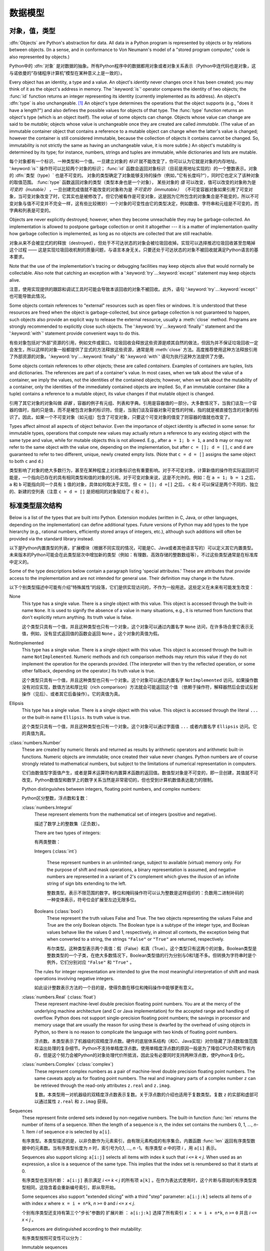
.. _datamodel:

**********
数据模型
**********


.. _objects:

对象，值，类型
=========================

.. index::
   single: object
   single: data

:dfn:`Objects` are Python's abstraction for data.  All data in a Python program
is represented by objects or by relations between objects. (In a sense, and in
conformance to Von Neumann's model of a "stored program computer," code is also
represented by objects.)

Python中的 :dfn:`对象` 是对数据的抽象。所有Python程序中的数据都用对象或者对象关系表示（Python中连代码也是对象，这与诺依曼的”存储程序计算机”模型在某种意义上是一致的）。

.. index::
   builtin: id
   builtin: type
   single: identity of an object
   single: value of an object
   single: type of an object
   single: mutable object
   single: immutable object

.. XXX it *is* now possible in some cases to change an object's
   type, under certain controlled conditions

Every object has an identity, a type and a value.  An object's *identity* never
changes once it has been created; you may think of it as the object's address in
memory.  The ':keyword:`is`' operator compares the identity of two objects; the
:func:`id` function returns an integer representing its identity (currently
implemented as its address). An object's :dfn:`type` is also unchangeable. [#]_
An object's type determines the operations that the object supports (e.g., "does
it have a length?") and also defines the possible values for objects of that
type.  The :func:`type` function returns an object's type (which is an object
itself).  The *value* of some objects can change.  Objects whose value can
change are said to be *mutable*; objects whose value is unchangeable once they
are created are called *immutable*. (The value of an immutable container object
that contains a reference to a mutable object can change when the latter's value
is changed; however the container is still considered immutable, because the
collection of objects it contains cannot be changed.  So, immutability is not
strictly the same as having an unchangeable value, it is more subtle.) An
object's mutability is determined by its type; for instance, numbers, strings
and tuples are immutable, while dictionaries and lists are mutable.

每个对象都有一个标识、一种类型和一个值。一旦建立对象的 *标识* 就不能改变了，你可以认为它就是对象的内存地址。 ':keyword:`is`' 操作符可以比较两个对象的标识； :func:`id` 函数会返回对象标识（目前是用地址实现的）的一个整数表示。对象的 :dfn:`类型（type）` 也是不可变的。  对象的类型确定了对象能够支持的操作（例如，”它有长度吗?“），同时它也定义了该种对象的取值范围。 :func:`type` 函数返回对象的类型（类型本身也是一个对象）， 某些对象的 *值* 可以改变，值可以改变的对象称为是 *可变的（mutable）* ，一旦创建完成值就不能改变的对象称为是 *不可变的（immutable）* （不可变容器对象如果引用了可变对象，当可变对象改变了时，它其实也是被修改了。但它仍被看作是可变对象，这是因为它所包含的对象集合是不能变的，所以不可变对象与值不可变并不完全一样，这有些比较微妙）一个对象的可变性由它的类型决定，例如数值、字符串和元组是不可变的，而字典和列表是可变的。

.. index::
   single: garbage collection
   single: reference counting
   single: unreachable object

Objects are never explicitly destroyed; however, when they become unreachable
they may be garbage-collected.  An implementation is allowed to postpone garbage
collection or omit it altogether --- it is a matter of implementation quality
how garbage collection is implemented, as long as no objects are collected that
are still reachable.  

对象从来不会被显式的的释放（destroyed），但处于不可达状态的对象会被垃圾回收掉。实现可以选择推迟垃圾回收甚至忽略掉这个过程 —— 这是实现垃圾回收机制的质量问题，与语言本身无关。只要还处于可达状态的对象不被回收就满足Python语言的基本要求。

.. impl-detail::

   CPython currently uses a reference-counting scheme with (optional) delayed
   detection of cyclically linked garbage, which collects most objects as soon
   as they become unreachable, but is not guaranteed to collect garbage
   containing circular references.  See the documentation of the :mod:`gc`
   module for information on controlling the collection of cyclic garbage.
   Other implementations act differently and CPython may change.

   当前CPython实现使用引用计数机制和一个可选的循环垃圾延时检测机制，只要对象进入不可达状态，它就会尽量回收对象，但不能保证回收含有循环引用的垃圾对象。关于如何控制循环垃圾对象回收的详细情况，可以参考 :mod:`gc` 模块）。其他实现的行为与之不同，而且CPython以后可能也会改变这个行为。

Note that the use of the implementation's tracing or debugging facilities may
keep objects alive that would normally be collectable. Also note that catching
an exception with a ':keyword:`try`...\ :keyword:`except`' statement may keep
objects alive.

注意，使用实现提供的跟踪和调试工具时可能会导致本该回收的对象不被回收。此外，语句 ':keyword:`try`...\ :keyword:`except`' 也可能导致此情况。

Some objects contain references to "external" resources such as open files or
windows.  It is understood that these resources are freed when the object is
garbage-collected, but since garbage collection is not guaranteed to happen,
such objects also provide an explicit way to release the external resource,
usually a :meth:`close` method. Programs are strongly recommended to explicitly
close such objects.  The ':keyword:`try`...\ :keyword:`finally`' statement
and the ':keyword:`with`' statement provide convenient ways to do this.

有些对象包括对“外部”资源的引用，例如文件或窗口。垃圾回收会释放这些资源是顺其自然的做法，但因为并不保证垃圾回收一定会发生，所以这样的对象一般都提供了显式的方法释放这些资源，通常是用 :meth:`close` 方法。高度推荐使用这种方法释放引用了外部资源的对象。':keyword:`try`...\ :keyword:`finally`' 和 ':keyword:`with`' 语句为执行这种方法提供了方便。

.. index:: single: container

Some objects contain references to other objects; these are called *containers*.
Examples of containers are tuples, lists and dictionaries.  The references are
part of a container's value.  In most cases, when we talk about the value of a
container, we imply the values, not the identities of the contained objects;
however, when we talk about the mutability of a container, only the identities
of the immediately contained objects are implied.  So, if an immutable container
(like a tuple) contains a reference to a mutable object, its value changes if
that mutable object is changed.

引用了其它对象的对象叫做 *容器* ，容器的例子有元组、列表和字典。引用是容器值的一部分。大多数情况下，当我们谈及一个容器的值时，指的只是值，而不是被包含对象的标识符。但是，当我们谈及容器对象可变性的时候，指的就是被直接包含的对象的标识了。因此，如果一个不可变对象（如元组）包含了可变对象，只要这个可变对象的值变了则容器的值就也改变了。

Types affect almost all aspects of object behavior.  Even the importance of
object identity is affected in some sense: for immutable types, operations that
compute new values may actually return a reference to any existing object with
the same type and value, while for mutable objects this is not allowed.  E.g.,
after ``a = 1; b = 1``, ``a`` and ``b`` may or may not refer to the same object
with the value one, depending on the implementation, but after ``c = []; d =
[]``, ``c`` and ``d`` are guaranteed to refer to two different, unique, newly
created empty lists. (Note that ``c = d = []`` assigns the same object to both
``c`` and ``d``.)

类型影响了对象的绝大多数行为，甚至在某种程度上对对象标识也有重要影响。对于不可变对象，计算新值的操作符实际返回的可能是，一个指向已存在的具有相同类型和值的对象的引用。对于可变对象来说，这是不允许的。例如：在 ``a = 1; b = 1`` 之后， ``a`` 和 ``b`` 可能指向同一个具有 ``1`` 值的对象，具体如何取决于实现。但 ``c = []; d =[]`` 之后， ``c`` 和 ``d`` 可以保证是两个不同的、独立的、新建的空列表（注意 ``c = d = []`` 是把相同的对象赋给了 ``c`` 和 ``d`` ）。

.. _types:

标准类型层次结构
===========================

.. index::
   single: type
   pair: data; type
   pair: type; hierarchy
   pair: extension; module
   pair: C; language

Below is a list of the types that are built into Python.  Extension modules
(written in C, Java, or other languages, depending on the implementation) can
define additional types.  Future versions of Python may add types to the type
hierarchy (e.g., rational numbers, efficiently stored arrays of integers, etc.),
although such additions will often be provided via the standard library instead.

以下是Python内置类型的列表，扩展模块（根据不同实现的情况，可能是C、Java或者其他语言写的）可以定义其它内置类型。未来版本的Python可能会在此类型层次中增加新的类型（例如：有理数、高效存储的整数数组等），不过这些类型通常是在标准库中定义的。

.. index::
   single: attribute
   pair: special; attribute
   triple: generic; special; attribute

Some of the type descriptions below contain a paragraph listing 'special
attributes.'  These are attributes that provide access to the implementation and
are not intended for general use.  Their definition may change in the future.

以下个别类型描述中可能有介绍”特殊属性”的段落，它们是供实现访问的，不作为一般用途。这些定义在未来有可能发生改变：

None
   .. index:: object: None

   This type has a single value.  There is a single object with this value. This
   object is accessed through the built-in name ``None``. It is used to signify the
   absence of a value in many situations, e.g., it is returned from functions that
   don't explicitly return anything. Its truth value is false.

   这个类型只具有一个值，并且这种类型也只有一个对象，这个对象可以通过内置名字 ``None`` 访问，在许多场合里它表示无值，例如，没有显式返回值的函数会返回 ``None`` 。这个对象的真值为假。

NotImplemented
   .. index:: object: NotImplemented

   This type has a single value.  There is a single object with this value. This
   object is accessed through the built-in name ``NotImplemented``. Numeric methods
   and rich comparison methods may return this value if they do not implement the
   operation for the operands provided.  (The interpreter will then try the
   reflected operation, or some other fallback, depending on the operator.)  Its
   truth value is true.

   这个类型只具有一个值，并且这种类型也只有一个对象。这个对象可以通过内置名字 ``NotImplemented`` 访问。如果操作数没有对应实现，数值方法和厚比较（rich comparison）方法就会可能返回这个值 （依赖于操作符，解释器然后会尝试反射操作（见后）、或者其它后备操作）。它的真值为真。

Ellipsis
   .. index:: object: Ellipsis

   This type has a single value.  There is a single object with this value. This
   object is accessed through the literal ``...`` or the built-in name
   ``Ellipsis``.  Its truth value is true.

   这个类型只具有一个值，并且这种类型也只有一个对象。这个对象可以通过字面值 ``...`` 或者内置名字 ``Ellipsis`` 访问。它的真值为真。

:class:`numbers.Number`
   .. index:: object: numeric

   These are created by numeric literals and returned as results by arithmetic
   operators and arithmetic built-in functions.  Numeric objects are immutable;
   once created their value never changes.  Python numbers are of course strongly
   related to mathematical numbers, but subject to the limitations of numerical
   representation in computers.

   它们由数值型字面值产生，或者是算术运算符和内置算术函数的返回值。数值型对象是不可变的，即一旦创建，其值就不可改变。Python数值型和数学上的数字关系当然是非常密切的，但也受到计算机数值表达能力的限制。

   Python distinguishes between integers, floating point numbers, and complex
   numbers:

   Python区分整数，浮点数和复数：

   :class:`numbers.Integral`
      .. index:: object: integer

      These represent elements from the mathematical set of integers (positive and
      negative).

      描述了数学上的整数集（正负数）。

      There are two types of integers:

      有两类整数：

      Integers (:class:`int`)

         These represent numbers in an unlimited range, subject to available (virtual)
         memory only.  For the purpose of shift and mask operations, a binary
         representation is assumed, and negative numbers are represented in a variant of
         2's complement which gives the illusion of an infinite string of sign bits
         extending to the left.

         整数类型。表示不限范围的数字。移位和掩码操作符可以认为整数是这样组织的：负数用二进制补码的一种变体表示，符号位会扩展至左边无限多位。

      Booleans (:class:`bool`)
         .. index::
            object: Boolean
            single: False
            single: True

         These represent the truth values False and True.  The two objects representing
         the values False and True are the only Boolean objects. The Boolean type is a
         subtype of the integer type, and Boolean values behave like the values 0 and 1,
         respectively, in almost all contexts, the exception being that when converted to
         a string, the strings ``"False"`` or ``"True"`` are returned, respectively.

         布尔类型。这种类型表示两个真值：假（False）和真（True）。这个类型只有这两个的对象。Boolean类型是整数类型的一个子类，在绝大多数情况下，Boolean类型值的行为分别与0和1差不多。但转换为字符串时是个例外，它们分别对应 ``"False"`` 和 ``"True"`` 。

      .. index:: pair: integer; representation

      The rules for integer representation are intended to give the most meaningful
      interpretation of shift and mask operations involving negative integers.

      如此设计整数表示方法的一个目的是，使得负数在移位和掩码操作中能够更有意义。

   :class:`numbers.Real` (:class:`float`)
      .. index::
         object: floating point
         pair: floating point; number
         pair: C; language
         pair: Java; language

      These represent machine-level double precision floating point numbers. You are
      at the mercy of the underlying machine architecture (and C or Java
      implementation) for the accepted range and handling of overflow. Python does not
      support single-precision floating point numbers; the savings in processor and
      memory usage that are usually the reason for using these is dwarfed by the
      overhead of using objects in Python, so there is no reason to complicate the
      language with two kinds of floating point numbers.

      浮点数。本类型表示了机器级的双精度浮点数。硬件的底层体系结构（和C、Java实现）对你隐藏了浮点数取值范围和溢出处理的复杂细节。Python不支持单精度浮点数。使用单精度浮点数的原因一般是为了降低CPU负荷和节省内存，但是这个努力会被Python的对象处理代价所抵消，因此没有必要同时支持两种浮点数，使Python复杂化。

   :class:`numbers.Complex` (:class:`complex`)
      .. index::
         object: complex
         pair: complex; number

      These represent complex numbers as a pair of machine-level double precision
      floating point numbers.  The same caveats apply as for floating point numbers.
      The real and imaginary parts of a complex number ``z`` can be retrieved through
      the read-only attributes ``z.real`` and ``z.imag``.

      复数。本类型用一对机器级的双精度浮点数表示复数。关于浮点数的介绍也适用于复数类型。复数 ``z`` 的实部和虚部可以通过属性 ``z.real`` 和 ``z.imag`` 获得。

Sequences
   .. index::
      builtin: len
      object: sequence
      single: index operation
      single: item selection
      single: subscription

   These represent finite ordered sets indexed by non-negative numbers. The
   built-in function :func:`len` returns the number of items of a sequence. When
   the length of a sequence is *n*, the index set contains the numbers 0, 1,
   ..., *n*-1.  Item *i* of sequence *a* is selected by ``a[i]``.

   有序类型。本类型描述的是，以非负数作为元素索引，由有限元素构成的有序集合。内置函数 :func:`len` 返回有序类型数据中的元素数。当有序类型长度为 *n* 时，索引号为0,1, ...,  *n* -1。有序类型 *a* 中的项 *i* ，用 ``a[i]`` 表示。

   .. index:: single: slicing

   Sequences also support slicing: ``a[i:j]`` selects all items with index *k* such
   that *i* ``<=`` *k* ``<`` *j*.  When used as an expression, a slice is a
   sequence of the same type.  This implies that the index set is renumbered so
   that it starts at 0.

   有序类型也支持片断： ``a[i:j]`` 表示满足 *i* ``<=`` *k* ``<`` *j* 的所有项 ``a[k]`` 。在作为表达式使用时，这个片断与原始的有序类型类型相同，这隐含着会重新编号索引，即从零开始。

   Some sequences also support "extended slicing" with a third "step" parameter:
   ``a[i:j:k]`` selects all items of *a* with index *x* where ``x = i + n*k``, *n*
   ``>=`` ``0`` and *i* ``<=`` *x* ``<`` *j*.

   个别有序类型还支持有第三个"步长"参数的 ``扩展片断`` ： ``a[i:j:k]`` 选择了所有索引 *x* ： ``x = i + n*k``, *n*
   ``>=`` ``0`` 并且 *i* ``<=`` *x* ``<`` *j* 。

   Sequences are distinguished according to their mutability:

   有序类型按照可变性可以分为：

   Immutable sequences
      .. index::
         object: immutable sequence
         object: immutable

      An object of an immutable sequence type cannot change once it is created.  (If
      the object contains references to other objects, these other objects may be
      mutable and may be changed; however, the collection of objects directly
      referenced by an immutable object cannot change.)

      不可变有序类型。一旦建立不可变对象的值就不可修改。(如果这个对象引用了其它对象，这个被引用的对象可以是可变对象，并且这个对象的值可以变化。但是，不可变对象所包括的可变对象集合是不能变的。）

      The following types are immutable sequences:

      以下是不可变序列类型：

      Strings
         .. index::
            builtin: chr
            builtin: ord
            builtin: str
            single: character
            single: integer
            single: Unicode

         The items of a string object are Unicode code units.  A Unicode code
         unit is represented by a string object of one item and can hold either
         a 16-bit or 32-bit value representing a Unicode ordinal (the maximum
         value for the ordinal is given in ``sys.maxunicode``, and depends on
         how Python is configured at compile time).  Surrogate pairs may be
         present in the Unicode object, and will be reported as two separate
         items.  The built-in functions :func:`chr` and :func:`ord` convert
         between code units and nonnegative integers representing the Unicode
         ordinals as defined in the Unicode Standard 3.0. Conversion from and to
         other encodings are possible through the string method :meth:`encode`.

         字符串对象的项是Unicode code unit。Unicode code unit是只有一项的字符串，项可以是表示Unicode ordinal的16位或者32位值（ ``sys.maxunicode`` 指定了ordinal的最大值，具体值依赖于Python是如何编译的）。Unicode对象可以表示Surrogate pair，它们会被处理成分开的两项。内置函数 :func:`chr` 和 :func:`ord` 可以在code unit与Unicode 3.0标准中表示unicode ordinal的非负整数之间互相转换。与其它编码的相互转换可以通过字符串方法 :meth:`encode` 进行。

      Tuples
         .. index::
            object: tuple
            pair: singleton; tuple
            pair: empty; tuple

         The items of a tuple are arbitrary Python objects. Tuples of two or
         more items are formed by comma-separated lists of expressions.  A tuple
         of one item (a 'singleton') can be formed by affixing a comma to an
         expression (an expression by itself does not create a tuple, since
         parentheses must be usable for grouping of expressions).  An empty
         tuple can be formed by an empty pair of parentheses.

         元组。元组的项可以是任意Python对象。包括多个项（两个及以上）的元组由逗号分隔的表达式的列表构成。只有一项的元组（ ``独元`` ），可以在项后加一个逗号表示（单个表达式本身并不能创建元组，因为圆括号本身也可以用于表达式的分组）。一个空元组可以用一对空圆括号表示。

      Bytes
         .. index:: bytes, byte

         A bytes object is an immutable array.  The items are 8-bit bytes,
         represented by integers in the range 0 <= x < 256.  Bytes literals
         (like ``b'abc'`` and the built-in function :func:`bytes` can be used to
         construct bytes objects.  Also, bytes objects can be decoded to strings
         via the :meth:`decode` method.

         字节序列。字节序列是一个不可变的数组。每项都是值在0 <= x < 256之内的8位字节整数。字节字面值（例如， ``b'abc'`` ）和内置函数 :func:`bytes` 可用于构造字节对象。可以使用 :meth:`decode` 方法将字节序列对象解码为字符串对象。

   Mutable sequences
      .. index::
         object: mutable sequence
         object: mutable
         pair: assignment; statement
         single: delete
         statement: del
         single: subscription
         single: slicing

      Mutable sequences can be changed after they are created.  The subscription and
      slicing notations can be used as the target of assignment and :keyword:`del`
      (delete) statements.

      可变对象可以在创建后改变，其下标表示和片断表示可以作为赋值语句和 :keyword:`del` （删除）语句的目标。

      There are currently two intrinsic mutable sequence types:

      目前，有两种内置的可变序列对象：

      Lists
         .. index:: object: list

         The items of a list are arbitrary Python objects.  Lists are formed by
         placing a comma-separated list of expressions in square brackets. (Note
         that there are no special cases needed to form lists of length 0 or 1.)

         列表。列表的项可以是Python的任意类型对象。列表由在方括号之间的用逗号分开的表达式的列表构成。（注意，构造长度为0或者1的列表不要求特别写法）

      Byte Arrays
         .. index:: bytearray

         A bytearray object is a mutable array. They are created by the built-in
         :func:`bytearray` constructor.  Aside from being mutable (and hence
         unhashable), byte arrays otherwise provide the same interface and
         functionality as immutable bytes objects.

         字节数组。这是一个可变数组，可以用内置函数 :func:`bytearray` 构造。除了是可变的（因此，也是不可散列的），字节数组提供了与不可变的字节序列类型相同的接口。
      .. index:: module: array

      The extension module :mod:`array` provides an additional example of a
      mutable sequence type, as does the :mod:`collections` module.

      扩展模块 :mod:`array` 提供另一种可变序列类型，模块 :mod:`collections` 也是如此。

Set types
   .. index::
      builtin: len
      object: set type

   These represent unordered, finite sets of unique, immutable objects. As such,
   they cannot be indexed by any subscript. However, they can be iterated over, and
   the built-in function :func:`len` returns the number of items in a set. Common
   uses for sets are fast membership testing, removing duplicates from a sequence,
   and computing mathematical operations such as intersection, union, difference,
   and symmetric difference.

   集合类型。这个类型描述的是由有限数量的不可变对象构成的无序集合，对象不能在集合中重复。它们不能用任何索引作为下标，但它们可以被迭代，内置函数 :func:`len` 可以计算集合里的元素数。集合的常用场合是快速测试某元素是否在集合中，或者是从一个有序类型中删除重复元素，或者是做一些数学运算，比如求集合的交集、并集、差和对称差。

   For set elements, the same immutability rules apply as for dictionary keys. Note
   that numeric types obey the normal rules for numeric comparison: if two numbers
   compare equal (e.g., ``1`` and ``1.0``), only one of them can be contained in a
   set.

   集合的元素与字典键一样，都遵循不可变性对象的规则。注意，数值类型遵守数值比较的正常规则。即比较相等的两个数值型对象，只有一个能存在于集合中，例如， ``1`` 和 ``1.0`` 。

   There are currently two intrinsic set types:

   当前有两种内置的集合类型：

   Sets
      .. index:: object: set

      These represent a mutable set. They are created by the built-in :func:`set`
      constructor and can be modified afterwards by several methods, such as
      :meth:`add`.

      集合。这表示可变集合，可以用内置函数 :func:`set` 构造，之后也可以使用用一系列方法修改这个集合，比如 :meth:`add` 。

   Frozen sets
      .. index:: object: frozenset

      These represent an immutable set.  They are created by the built-in
      :func:`frozenset` constructor.  As a frozenset is immutable and
      :term:`hashable`, it can be used again as an element of another set, or as
      a dictionary key.

      冻结集合。这表示一个不可变集合。由内置函数 :func:`frozenset` 构造。这种类型的对象是不可变的，并且是可散列的（ :term:`hashable` ），因此它可以作为另一个集合的元素，或者作为字典健使用。

Mappings
   .. index::
      builtin: len
      single: subscription
      object: mapping

   These represent finite sets of objects indexed by arbitrary index sets. The
   subscript notation ``a[k]`` selects the item indexed by ``k`` from the mapping
   ``a``; this can be used in expressions and as the target of assignments or
   :keyword:`del` statements. The built-in function :func:`len` returns the number
   of items in a mapping.

   映射类型。表示由任意类型作索引的有限对象集合。下标记法 ``a[k]`` 表示在映射类型对象 ``a`` 中选择以 ``k`` 为索引的项，这该项可以用于表达式、作为赋值语句和 :keyword:`del` 语句的目标。内置函数 :func:`len` 返回映射对象的元素数量。

   There is currently a single intrinsic mapping type:
   
   目前只有一种内置映射类型：

   Dictionaries
      .. index:: object: dictionary

      These represent finite sets of objects indexed by nearly arbitrary values.  The
      only types of values not acceptable as keys are values containing lists or
      dictionaries or other mutable types that are compared by value rather than by
      object identity, the reason being that the efficient implementation of
      dictionaries requires a key's hash value to remain constant. Numeric types used
      for keys obey the normal rules for numeric comparison: if two numbers compare
      equal (e.g., ``1`` and ``1.0``) then they can be used interchangeably to index
      the same dictionary entry.

      字典类型。表示一个有限对象集合，几乎可以用任意值索引其中的对象。包括列表和字典的值可以是值，但不能是键，或者其它通过值比较而不是以对象标识比较的可变对象也不能作为键，其原因是字典的实现效率要求键的散列值保持不变。数值比较结果相等的两个数值型对象，例如，``1`` 和 ``1.0`` ，在作为字典值的索引（键）时是等效的。

      Dictionaries are mutable; they can be created by the ``{...}`` notation (see
      section :ref:`dict`).

      字典是可变的，可以用 ``{...}`` 语法创建它们，参见 :ref:`dict` 。

      .. index::
         module: dbm.ndbm
         module: dbm.gnu

      The extension modules :mod:`dbm.ndbm` and :mod:`dbm.gnu` provide
      additional examples of mapping types, as does the :mod:`collections`
      module.

      扩展模块 :mod:`dbm.ndbm` 、 :mod:`dbm.gnu` 和 :mod:`collections` 提供了其他映射类型的例子。

Callable types
   .. index::
      object: callable
      pair: function; call
      single: invocation
      pair: function; argument

   These are the types to which the function call operation (see section
   :ref:`calls`) can be applied:

   可调用类型。这是表示功能调用操作的类型，见 :ref:`calls` 。

   User-defined functions
      .. index::
         pair: user-defined; function
         object: function
         object: user-defined function

      A user-defined function object is created by a function definition (see
      section :ref:`function`).  It should be called with an argument list
      containing the same number of items as the function's formal parameter
      list.

      用户定义函数对象由函数定义（见 :ref:`function` ）创建。调用函数时的参数数量，应该与定义时的形式参数量相同。

      Special attributes:

      特殊属性：

      +-------------------------+-------------------------------+-----------+
      | Attribute               | Meaning                       |           |
      +=========================+===============================+===========+
      | :attr:`__doc__`         | The function's documentation  | Writable  |
      |                         | string, or ``None`` if        |           |
      |                         | unavailable                   |           |
      +-------------------------+-------------------------------+-----------+
      | :attr:`__name__`        | The function's name           | Writable  |
      +-------------------------+-------------------------------+-----------+
      | :attr:`__module__`      | The name of the module the    | Writable  |
      |                         | function was defined in, or   |           |
      |                         | ``None`` if unavailable.      |           |
      +-------------------------+-------------------------------+-----------+
      | :attr:`__defaults__`    | A tuple containing default    | Writable  |
      |                         | argument values for those     |           |
      |                         | arguments that have defaults, |           |
      |                         | or ``None`` if no arguments   |           |
      |                         | have a default value          |           |
      +-------------------------+-------------------------------+-----------+
      | :attr:`__code__`        | The code object representing  | Writable  |
      |                         | the compiled function body.   |           |
      +-------------------------+-------------------------------+-----------+
      | :attr:`__globals__`     | A reference to the dictionary | Read-only |
      |                         | that holds the function's     |           |
      |                         | global variables --- the      |           |
      |                         | global namespace of the       |           |
      |                         | module in which the function  |           |
      |                         | was defined.                  |           |
      +-------------------------+-------------------------------+-----------+
      | :attr:`__dict__`        | The namespace supporting      | Writable  |
      |                         | arbitrary function            |           |
      |                         | attributes.                   |           |
      +-------------------------+-------------------------------+-----------+
      | :attr:`__closure__`     | ``None`` or a tuple of cells  | Read-only |
      |                         | that contain bindings for the |           |
      |                         | function's free variables.    |           |
      +-------------------------+-------------------------------+-----------+
      | :attr:`__annotations__` | A dict containing annotations | Writable  |
      |                         | of parameters.  The keys of   |           |
      |                         | the dict are the parameter    |           |
      |                         | names, or ``'return'`` for    |           |
      |                         | the return annotation, if     |           |
      |                         | provided.                     |           |
      +-------------------------+-------------------------------+-----------+
      | :attr:`__kwdefaults__`  | A dict containing defaults    | Writable  |
      |                         | for keyword-only parameters.  |           |
      +-------------------------+-------------------------------+-----------+

---------------------------------------------------------------------------------------------------------------------------------------------

      +-------------------------+-------------------------------+-----------+
      | 属性                    | 含义                          |           |
      +=========================+===============================+===========+
      | :attr:`__doc__`         | 函数的文档。字符串，如果没有  | 可写      |
      |                         | 的话就为 ``None``             |           |
      +-------------------------+-------------------------------+-----------+
      | :attr:`__name__`        | 函数名                        | 可写      |
      +-------------------------+-------------------------------+-----------+
      | :attr:`__module__`      | 定义函数的模块名，或者如果没有| 可写      |
      |                         | 对应模块名，就为 ``None``     |           |
      +-------------------------+-------------------------------+-----------+
      | :attr:`__defaults__`    | 如果任何参数有默认值，这个分组| 可写      |
      |                         | 保存默认值，否则为 ``None``   |           |
      +-------------------------+-------------------------------+-----------+
      | :attr:`__code__`        | 表示编译后的函数体的代码对象  | 可写      |      
      +-------------------------+-------------------------------+-----------+
      | :attr:`__globals__`     | 函数的全局变量字典引用，即函数| 只读      |
      |                         | 定义处的全局名字空间。        |           | 
      +-------------------------+-------------------------------+-----------+
      | :attr:`__dict__`        | 支持任意函数属性的名字空间。  | 可写      |
      +-------------------------+-------------------------------+-----------+
      | :attr:`__closure__`     | 元组，含有函数自由变量绑定，如| 只读      |
      |                         | 果没有自由变量，就为 ``None`` |           |
      +-------------------------+-------------------------------+-----------+
      | :attr:`__annotations__` | 一个含有参数注解              | 可写      |
      |                         | （annotations）的字典，键为参 |           |
      |                         | 数名。如果有返回值，返回值的键|           |
      |                         | 为 ``return``                 |           |
      +-------------------------+-------------------------------+-----------+
      | :attr:`__kwdefaults__`  | 只包括关键字参数默认值的字典  | 可写      |
      +-------------------------+-------------------------------+-----------+

---------------------------------------------------------------------------------------------------------------------------------------------

      Most of the attributes labelled "Writable" check the type of the assigned value.

                以上大多数标记为“可写”的属性都会对赋的值做类型检查。

      Function objects also support getting and setting arbitrary attributes, which
      can be used, for example, to attach metadata to functions.  Regular attribute
      dot-notation is used to get and set such attributes. *Note that the current
      implementation only supports function attributes on user-defined functions.
      Function attributes on built-in functions may be supported in the future.*

      函数对象也支持用获得（getting）和设置(setting)任意合法属性(attribute)，比如可以用这种方法将函数与元信息关联起来。常规的“点＋属性”就可以获取和设置这些属性。 *注意，当前实现只在用户自定义函数上支持函数属性，未来版本可能会支持内置函数的函数属性。* 

      Additional information about a function's definition can be retrieved from its
      code object; see the description of internal types below.

      函数定义的其它信息可通过它的代码对象获得，参考下面关于内部类型的介绍。

      .. index::
         single: __doc__ (function attribute)
         single: __name__ (function attribute)
         single: __module__ (function attribute)
         single: __dict__ (function attribute)
         single: __defaults__ (function attribute)
         single: __closure__ (function attribute)
         single: __code__ (function attribute)
         single: __globals__ (function attribute)
         single: __annotations__ (function attribute)
         single: __kwdefaults__ (function attribute)
         pair: global; namespace

   Instance methods
      .. index::
         object: method
         object: user-defined method
         pair: user-defined; method

      An instance method object combines a class, a class instance and any
      callable object (normally a user-defined function).

      实例方法对象把类、类实例和任意可调用对象（通常是用户定义函数）组合到了一起。

      .. index::
         single: __func__ (method attribute)
         single: __self__ (method attribute)
         single: __doc__ (method attribute)
         single: __name__ (method attribute)
         single: __module__ (method attribute)

      Special read-only attributes: :attr:`__self__` is the class instance object,
      :attr:`__func__` is the function object; :attr:`__doc__` is the method's
      documentation (same as ``__func__.__doc__``); :attr:`__name__` is the
      method name (same as ``__func__.__name__``); :attr:`__module__` is the
      name of the module the method was defined in, or ``None`` if unavailable.

      只读特殊属性： :attr:`__self__` 是类实例对象， :attr:`__func__` 是函数对象， :attr:`__doc__` 是方法的文档（与 :attr:`__func__.__doc__` 相同）； :attr:`__name__` 是方法的名字（与 ``__func__.__name__`` 相同）； :attr:`__module__` 函数定义所在的模块名字，如果没有对应模块，就为 ``None`` 。

      Methods also support accessing (but not setting) the arbitrary function
      attributes on the underlying function object.

      方法也支持对底层函数对象任意属性的访问，但不支持设置。

      User-defined method objects may be created when getting an attribute of a
      class (perhaps via an instance of that class), if that attribute is a
      user-defined function object or a class method object.

      用户定义方法对象可以通过获取类属性（也可能是通过该类的一个实例）创建，但前提是这个属性是用户定义函数对象，或者类方法对象。

      When an instance method object is created by retrieving a user-defined
      function object from a class via one of its instances, its
      :attr:`__self__` attribute is the instance, and the method object is said
      to be bound.  The new method's :attr:`__func__` attribute is the original
      function object.

      通过获取一个类实例的用户定义函数，创建新实例方法对象的时候，新对象的属性 :attr:`__self__` 指向该类实例，这个方法称为是“被绑定的”。这个方法的属性 :attr:`__func__` 指向底层的函数对象。

      When a user-defined method object is created by retrieving another method
      object from a class or instance, the behaviour is the same as for a
      function object, except that the :attr:`__func__` attribute of the new
      instance is not the original method object but its :attr:`__func__`
      attribute.

      当用户定义方法对象是通过获取类、或者类实例的另一个方法对象创建新方法对象的时候（？），它的行为与函数对象的行为相同，除了新实例的属性 :attr:`__func__`  指向新对象本身的 :attr:`__func__` ，而不是原始的方法对象。

      When an instance method object is created by retrieving a class method
      object from a class or instance, its :attr:`__self__` attribute is the
      class itself, and its :attr:`__func__` attribute is the function object
      underlying the class method.

      当实例方法对象是通过获取类或者实例的类方法对象创建时，它的属性 :attr:`__self__` 指向类本身，属性 :attr:`__func__` 指向类方法底层的函数对象。

      When an instance method object is called, the underlying function
      (:attr:`__func__`) is called, inserting the class instance
      (:attr:`__self__`) in front of the argument list.  For instance, when
      :class:`C` is a class which contains a definition for a function
      :meth:`f`, and ``x`` is an instance of :class:`C`, calling ``x.f(1)`` is
      equivalent to calling ``C.f(x, 1)``.

      调用实例方法对象时会调用底层的方法（ :attr:`__func__` ），还会把类实例（ :attr:`__self__` ）插入到其参数列表的前面。例如，如果类 :class:`C` 是定义了函数 :meth:`f` ，并且 ``x`` 是 :class:`C` 的一个实例，那么调用 ``x.f(1)`` 等价于调用 ``C.f(x,1)`` 。

      When an instance method object is derived from a class method object, the
      "class instance" stored in :attr:`__self__` will actually be the class
      itself, so that calling either ``x.f(1)`` or ``C.f(1)`` is equivalent to
      calling ``f(C,1)`` where ``f`` is the underlying function.

      当实例方法对象是从类方法对象继承的时候，属性 :attr:`__self__` 保存的“类实例”实际上是类自身，所以调用 ``x.f(1)`` 或 ``C.f(1)`` 等价于调用 ``f(C,1)`` ，其中 ``f`` 是底层函数。

      Note that the transformation from function object to instance method
      object happens each time the attribute is retrieved from the instance.  In
      some cases, a fruitful optimization is to assign the attribute to a local
      variable and call that local variable. Also notice that this
      transformation only happens for user-defined functions; other callable
      objects (and all non-callable objects) are retrieved without
      transformation.  It is also important to note that user-defined functions
      which are attributes of a class instance are not converted to bound
      methods; this *only* happens when the function is an attribute of the
      class.

      注意每次从实例获取属性时都会发生从函数对象到实例方法对象的转换。在某些情况下，一种有效优化方法是把属性赋给一个局部变量，然后调用这个局部变量。同时也要注意，这种转换只会在用户定义函数上发生，获取其它可调用对象（和所有不可调用对象）是不经转换的。而且，这种转换在作为类实例属性的用户定义函数是不会转换成绑定方法的，它 *只* 发生在函数是类属性的时候。

   Generator functions
      .. index::
         single: generator; function
         single: generator; iterator

      A function or method which uses the :keyword:`yield` statement (see section
      :ref:`yield`) is called a :dfn:`generator function`.  Such a function, when
      called, always returns an iterator object which can be used to execute the
      body of the function:  calling the iterator's :meth:`__next__` method will
      cause the function to execute until it provides a value using the
      :keyword:`yield` statement.  When the function executes a
      :keyword:`return` statement or falls off the end, a :exc:`StopIteration`
      exception is raised and the iterator will have reached the end of the set of
      values to be returned.

      （原文此段有误，译文已更正）使用了 :keyword:`yield` 语句（见 :ref:`yield` ）的函数或方法叫做 :dfn:`generator function` 。这个函数会返回一个用于继续调用这个函数体的产生器（generator）对象，使用内置函数 :func:`next` 调用这个产生器对象 `next(generator)` 会得到每次 :keyword:`yield` 语句的返回值，如果函数遇到 :keyword:`return` 语句，或者到达结束处，它就会抛出 :exc:`StopIteration` 异常。

   Built-in functions
      .. index::
         object: built-in function
         object: function
         pair: C; language

      A built-in function object is a wrapper around a C function.  Examples of
      built-in functions are :func:`len` and :func:`math.sin` (:mod:`math` is a
      standard built-in module). The number and type of the arguments are
      determined by the C function. Special read-only attributes:
      :attr:`__doc__` is the function's documentation string, or ``None`` if
      unavailable; :attr:`__name__` is the function's name; :attr:`__self__` is
      set to ``None`` (but see the next item); :attr:`__module__` is the name of
      the module the function was defined in or ``None`` if unavailable.

      内置函数。内置函数对象就是C函数的包装。内置函数的例子有 :func:`len` 和 :func:`math.sin` （ :mod:`math` 是一个标准内置模块）。参数的类型和数量由对应的C函数决定。只读特殊属性有 :attr:`__doc__` ，是函数文档字符串或者 ``None`` ； :attr:`__name__` 是函数名； :attr:`__self__` 为 ``None`` （请留意下面关于“内置方法”的介绍）； :attr:`__module__` 是函数定义所在模块的名字，或者是 ``None`` 。

   Built-in methods
      .. index::
         object: built-in method
         object: method
         pair: built-in; method

      This is really a different disguise of a built-in function, this time containing
      an object passed to the C function as an implicit extra argument.  An example of
      a built-in method is ``alist.append()``, assuming *alist* is a list object. In
      this case, the special read-only attribute :attr:`__self__` is set to the object
      denoted by *alist*.

      内置方法。这实际上内置函数的一个包装，调用时对应对象作为隐藏的额外参数被传递到C函数内。内置方法的一个例子是 ``alist.append()`` ，这里假定 ``alist`` 是一个列表对象。这时，只读特殊属性 :attr:`__self__` 被设置为 *列表对象* 。

   Classes
      Classes are callable.  These objects normally act as factories for new
      instances of themselves, but variations are possible for class types that
      override :meth:`__new__`.  The arguments of the call are passed to
      :meth:`__new__` and, in the typical case, to :meth:`__init__` to
      initialize the new instance.

      类是可调用的。通常用作类实例的工厂使用。不同对象间的差异可以通过重载类的方法 :meth:`__new__` 做到。调用参数都会传递给  :meth:`__new__` ，但一般情况下，由 :meth:`__init__` 初始化新实例。

   Class Instances
      Instances of arbitrary classes can be made callable by defining a
      :meth:`__call__` method in their class.

      通过定义 :meth:`__call__` 方法，可以使任何类实例变成可调用的。

Modules
   .. index::
      statement: import
      object: module

   Modules are imported by the :keyword:`import` statement (see section
   :ref:`import`). A module object has a
   namespace implemented by a dictionary object (this is the dictionary referenced
   by the __globals__ attribute of functions defined in the module).  Attribute
   references are translated to lookups in this dictionary, e.g., ``m.x`` is
   equivalent to ``m.__dict__["x"]``. A module object does not contain the code
   object used to initialize the module (since it isn't needed once the
   initialization is done).

   模块可以用 :keyword:`import` 语句（见 :ref:`import` ）语句导入。每个模块都有一个用字典对象实现的名字空间（在模块中定义的函数的__global__属性引用的就是这个字典）。模块属性的访问被转换成查找这个字典，例如， ``m.x`` 等价于 ``m.__dict__[”x”]`` 。模块对象不包含初始化该模块的代码对象 (因为初始化完成后就不再需要它了）。

   Attribute assignment updates the module's namespace dictionary, e.g., ``m.x =
   1`` is equivalent to ``m.__dict__["x"] = 1``.

   对模块属性的赋值会更新模块的名字空间，例如 ``m.x = 1`` 等价于 ``m.__dict__[”x”] = 1`` 。

   .. index:: single: __dict__ (module attribute)

   Special read-only attribute: :attr:`__dict__` is the module's namespace as a
   dictionary object.

   .. impl-detail::

      Because of the way CPython clears module dictionaries, the module
      dictionary will be cleared when the module falls out of scope even if the
      dictionary still has live references.  To avoid this, copy the dictionary
      or keep the module around while using its dictionary directly.

   .. index::
      single: __name__ (module attribute)
      single: __doc__ (module attribute)
      single: __file__ (module attribute)
      pair: module; namespace

   Predefined (writable) attributes: :attr:`__name__` is the module's name;
   :attr:`__doc__` is the module's documentation string, or ``None`` if
   unavailable; :attr:`__file__` is the pathname of the file from which the module
   was loaded, if it was loaded from a file. The :attr:`__file__` attribute is not
   present for C modules that are statically linked into the interpreter; for
   extension modules loaded dynamically from a shared library, it is the pathname
   of the shared library file.

   预定义的可写属性： :attr:`__name__` 是模块名； :attr:`__doc__` 是模块的文档字符串或 ``None`` 。如果模块是由文件加载的， :attr:`__file__` 是对应文件的路径名，用C语言编写的静态链接进解释器的模块没有这个属性，而对于从共享库加载的模块，这个属性的值就是共享库的路径。

Custom classes
   Custom class types are typically created by class definitions (see section
   :ref:`class`).  A class has a namespace implemented by a dictionary object.
   Class attribute references are translated to lookups in this dictionary, e.g.,
   ``C.x`` is translated to ``C.__dict__["x"]`` (although there are a number of
   hooks which allow for other means of locating attributes). When the attribute
   name is not found there, the attribute search continues in the base classes.
   This search of the base classes uses the C3 method resolution order which
   behaves correctly even in the presence of 'diamond' inheritance structures
   where there are multiple inheritance paths leading back to a common ancestor.
   Additional details on the C3 MRO used by Python can be found in the
   documentation accompanying the 2.3 release at

   定制类类型。定制类，一般是由类定义创建的（见 :ref:`class` )。类用字典对象实现其名字空间，对类属性的访问会转换成对该字典的查找，例如 ``C.x`` 被解释成 ``C.__dict__[”x”]`` (但也有许多钩子机制允许我们用其它方式访问属性)。当此查找没有找到属性时，搜索会在基类中继续进行。基类中的搜索方法使用C3方法解析顺序，这种方法即便是多重继承里出现了公共祖先类的“菱形”结构也能保持正确行为。关于Python使用的C3 MRO额外细节可以在 2.3 版本的附带文档中找到：

   http://www.python.org/download/releases/2.3/mro/.

   .. XXX: Could we add that MRO doc as an appendix to the language ref?

   .. index::
      object: class
      object: class instance
      object: instance
      pair: class object; call
      single: container
      object: dictionary
      pair: class; attribute

   When a class attribute reference (for class :class:`C`, say) would yield a
   class method object, it is transformed into an instance method object whose
   :attr:`__self__` attributes is :class:`C`.  When it would yield a static
   method object, it is transformed into the object wrapped by the static method
   object. See section :ref:`descriptors` for another way in which attributes
   retrieved from a class may differ from those actually contained in its
   :attr:`__dict__`.

   当一个类（假如是类 :class:`C` ）的属性引用会产生类方法对象时，它就会被转换成实例方法对象，并将这个对象的 :attr:`__self__` 属性指向 :class:`C` 。当要产生静态方法对象时，它会被转换成用静态方法对象包装的对象。另一种获取与 :attr:`__dict__` 实际内容不同的属性的方法可以参考 :ref:`descriptors` 。

   .. index:: triple: class; attribute; assignment

   Class attribute assignments update the class's dictionary, never the dictionary
   of a base class.

   类属性的赋值会更新类的字典，而不是基类的字典。

   .. index:: pair: class object; call

   A class object can be called (see above) to yield a class instance (see below).

   一个类对象可以被调用（如上所述），以产生一个类实例（下述）。

   .. index::
      single: __name__ (class attribute)
      single: __module__ (class attribute)
      single: __dict__ (class attribute)
      single: __bases__ (class attribute)
      single: __doc__ (class attribute)

   Special attributes: :attr:`__name__` is the class name; :attr:`__module__` is
   the module name in which the class was defined; :attr:`__dict__` is the
   dictionary containing the class's namespace; :attr:`__bases__` is a tuple
   (possibly empty or a singleton) containing the base classes, in the order of
   their occurrence in the base class list; :attr:`__doc__` is the class's
   documentation string, or None if undefined.

   特殊属性: :attr:`__name__` 是类名， :attr:`__module__` 是类定义所在的模块名； :attr:`__dict__` 是类的名字空间字典。 :attr:`__bases__` 是基类元组（可能为空或独元），基类的顺序以定义时基类列表中的排列次序为准。 :attr:`__doc__` 是类的文档字符串或者 ``None`` 。

Class instances
   .. index::
      object: class instance
      object: instance
      pair: class; instance
      pair: class instance; attribute

   A class instance is created by calling a class object (see above).  A class
   instance has a namespace implemented as a dictionary which is the first place
   in which attribute references are searched.  When an attribute is not found
   there, and the instance's class has an attribute by that name, the search
   continues with the class attributes.  If a class attribute is found that is a
   user-defined function object, it is transformed into an instance method
   object whose :attr:`__self__` attribute is the instance.  Static method and
   class method objects are also transformed; see above under "Classes".  See
   section :ref:`descriptors` for another way in which attributes of a class
   retrieved via its instances may differ from the objects actually stored in
   the class's :attr:`__dict__`.  If no class attribute is found, and the
   object's class has a :meth:`__getattr__` method, that is called to satisfy
   the lookup.

   类实例是用类对象调用创建的。类实例有一个用字典实现的名字空间，它是进行属性搜索的第一个地方。如果属性没在那找到，但实例的类中有那个名字的属性, 就继续在类属性中查找。如果找到的是一个用户定义函数对象，它被转换成实例方法对象，这个对象的 :attr:`__self__` 属性指向实例本身。静态方法和类方法对象也会按上面“Classes”中的介绍那样进行转换。另一种获取与 :attr:`__dict__` 实际内容不同的属性的方法可以参考 :ref:`descriptors` 。如果没有找到匹配的类属性，但对象的类提供了 :meth:`__getattr__` 方法，那么最后就会调用它完成属性搜索。

   .. index:: triple: class instance; attribute; assignment

   Attribute assignments and deletions update the instance's dictionary, never a
   class's dictionary.  If the class has a :meth:`__setattr__` or
   :meth:`__delattr__` method, this is called instead of updating the instance
   dictionary directly.

   属性的赋值和删除会更新实例字典，而不是类的字典。如果类具有方法 :meth:`__setattr__` 或者 :meth:`__delattr__` 就会调用它们，而不是直接更新字典。

   .. index::
      object: numeric
      object: sequence
      object: mapping

   Class instances can pretend to be numbers, sequences, or mappings if they have
   methods with certain special names.  See section :ref:`specialnames`.

   如果提供了相应特别方法的定义，类实例可以伪装成数值、有序类型或者映射类型，参见 :ref:`specialnames` 。

   .. index::
      single: __dict__ (instance attribute)
      single: __class__ (instance attribute)

   Special attributes: :attr:`__dict__` is the attribute dictionary;
   :attr:`__class__` is the instance's class.

I/O objects (also known as file objects)
   .. index::
      builtin: open
      module: io
      single: popen() (in module os)
      single: makefile() (socket method)
      single: sys.stdin
      single: sys.stdout
      single: sys.stderr
      single: stdio
      single: stdin (in module sys)
      single: stdout (in module sys)
      single: stderr (in module sys)

   A :term:`file object` represents an open file.  Various shortcuts are
   available to create file objects: the :func:`open` built-in function, and
   also :func:`os.popen`, :func:`os.fdopen`, and the :meth:`makefile` method
   of socket objects (and perhaps by other functions or methods provided
   by extension modules).

   文件对象表示已经打开的文件。创建文件对象有许多不同方法：内置函数 :func:`open` 、 :func:`os.popen` 、 :func:`os.fdopen` 和 socket对象的 :meth:`makefile` 方法创建（其它扩展模块的方法或函数也可以）。
   
   The objects ``sys.stdin``, ``sys.stdout`` and ``sys.stderr`` are
   initialized to file objects corresponding to the interpreter's standard
   input, output and error streams; they are all open in text mode and
   therefore follow the interface defined by the :class:`io.TextIOBase`
   abstract class.

   对象 ``sys.stdin`` ， ``sys.stdout``  和  ``sys.stderr`` 被初始化为解释器相应的标准输入流、标准输出流和标准错误输出流。它们都以文本模式打开，因此都遵循抽象类  :class:`io.TextIOBase` 定义的接口。

Internal types
   .. index::
      single: internal type
      single: types, internal

   A few types used internally by the interpreter are exposed to the user. Their
   definitions may change with future versions of the interpreter, but they are
   mentioned here for completeness.

   有少量解释器内部使用的类型是用户可见的，它们的定义可能会在未来版本中改变，出于完整性的考虑这里也会提一下它们。

   Code objects
      .. index::
         single: bytecode
         object: code

      Code objects represent *byte-compiled* executable Python code, or :term:`bytecode`.
      The difference between a code object and a function object is that the function
      object contains an explicit reference to the function's globals (the module in
      which it was defined), while a code object contains no context; also the default
      argument values are stored in the function object, not in the code object
      (because they represent values calculated at run-time).  Unlike function
      objects, code objects are immutable and contain no references (directly or
      indirectly) to mutable objects.

  代码对象表示 *字节编译* 过的可执行Python代码，或者称为 :term:`bytecode` 。代码对象与函数对象的不同在于函数对象包含了函数全局变量的引用（所在模块定义的），而代码对象不包括上下文。默认参数值也保存在函数对象里，而不在代码对象中（因为它们表示的是运行时计算出来的值）。不像函数对象，代码对象是不可变的，并且不包括对可变对象的（直接或间接的）引用。

      .. index::
         single: co_argcount (code object attribute)
         single: co_code (code object attribute)
         single: co_consts (code object attribute)
         single: co_filename (code object attribute)
         single: co_firstlineno (code object attribute)
         single: co_flags (code object attribute)
         single: co_lnotab (code object attribute)
         single: co_name (code object attribute)
         single: co_names (code object attribute)
         single: co_nlocals (code object attribute)
         single: co_stacksize (code object attribute)
         single: co_varnames (code object attribute)
         single: co_cellvars (code object attribute)
         single: co_freevars (code object attribute)

      Special read-only attributes: :attr:`co_name` gives the function name;
      :attr:`co_argcount` is the number of positional arguments (including arguments
      with default values); :attr:`co_nlocals` is the number of local variables used
      by the function (including arguments); :attr:`co_varnames` is a tuple containing
      the names of the local variables (starting with the argument names);
      :attr:`co_cellvars` is a tuple containing the names of local variables that are
      referenced by nested functions; :attr:`co_freevars` is a tuple containing the
      names of free variables; :attr:`co_code` is a string representing the sequence
      of bytecode instructions; :attr:`co_consts` is a tuple containing the literals
      used by the bytecode; :attr:`co_names` is a tuple containing the names used by
      the bytecode; :attr:`co_filename` is the filename from which the code was
      compiled; :attr:`co_firstlineno` is the first line number of the function;
      :attr:`co_lnotab` is a string encoding the mapping from bytecode offsets to
      line numbers (for details see the source code of the interpreter);
      :attr:`co_stacksize` is the required stack size (including local variables);
      :attr:`co_flags` is an integer encoding a number of flags for the interpreter.

    只读特殊属性： :attr:`co_name` 给出了函数名； :attr:`co_argcount` 是位置参数的数目（包括有默认值的参数）； :attr:`co_nlocals` 是函数使用的局部变量的数目（包括参数）。 :attr:`co_varnames` 是一个包括局部变量名的元组（从参数的名字开始）； :attr:`co_cellvars` 是一个元组，包括由嵌套函数引用的局部变量名； :attr:`co_freevals` 元组包括了自由变量的名字； :attr:`co_code` 是字节编译后的指令序列的字符串表示； :attr:`co_consts` 元组包括字节码中使用的字面值； :attr:`co_names` 元组包括字节码中使用的名字； :attr:`co_ﬁlename` 记录了字节码来自于什么文件； :attr:`co_ﬁrstlineno` 是函数首行号； :attr:`co_lnotab` 是一个字符串，它表示从字节码偏移到行号的映射（细节可以在解释器代码中找到）； :attr:`co_stacksize` 是需要的堆栈尺寸（包括局部变量）； :attr:`co_ﬂags` 是一个表示解释器各种标志的整数。

      .. index:: object: generator

      The following flag bits are defined for :attr:`co_flags`: bit ``0x04`` is set if
      the function uses the ``*arguments`` syntax to accept an arbitrary number of
      positional arguments; bit ``0x08`` is set if the function uses the
      ``**keywords`` syntax to accept arbitrary keyword arguments; bit ``0x20`` is set
      if the function is a generator.

      :attr:`co_ﬂags` 定义了如下标志位：如果函数使用了 ``*arguments`` 语法接收任意数目的位置参数就会把 ``0x04`` 置位；如果函数使用了 ``**keywords`` 语法接收任意数量的关键字参数，就会把 ``0x08`` 置位。如果函数是一个产生器（generator），就会置位 ``0x20`` 。

      Future feature declarations (``from __future__ import division``) also use bits
      in :attr:`co_flags` to indicate whether a code object was compiled with a
      particular feature enabled: bit ``0x2000`` is set if the function was compiled
      with future division enabled; bits ``0x10`` and ``0x1000`` were used in earlier
      versions of Python.

      “Future功能声明”（ ``from __future__ import division`` ）也使用了 :attr:`co_flags` 的标志位指出代码对象在编译时是否打开某些特定功能：如果函数是打开了future division编译的，就会把 ``0x2000`` 置位；之前版本的Python使用过位 ``0x10`` 和 ``0x1000`` 。

      Other bits in :attr:`co_flags` are reserved for internal use.

      :attr:`co_flags` 中其它位由解释器内部保留。

      .. index:: single: documentation string

      If a code object represents a function, the first item in :attr:`co_consts` is
      the documentation string of the function, or ``None`` if undefined.

      如果代码对象表示的是函数，那么 :attr:`co_consts` 的第一个项是函数的文档字符串，或者为 ``None`` 。

.. _frame-objects:

   Frame objects
      .. index:: object: frame

      Frame objects represent execution frames.  They may occur in traceback objects
      (see below).

      栈桢对象表示执行时的栈桢，它们会在回溯对象中出现（下述）。

      .. index::
         single: f_back (frame attribute)
         single: f_code (frame attribute)
         single: f_globals (frame attribute)
         single: f_locals (frame attribute)
         single: f_lasti (frame attribute)
         single: f_builtins (frame attribute)

      Special read-only attributes: :attr:`f_back` is to the previous stack frame
      (towards the caller), or ``None`` if this is the bottom stack frame;
      :attr:`f_code` is the code object being executed in this frame; :attr:`f_locals`
      is the dictionary used to look up local variables; :attr:`f_globals` is used for
      global variables; :attr:`f_builtins` is used for built-in (intrinsic) names;
      :attr:`f_lasti` gives the precise instruction (this is an index into the
      bytecode string of the code object).

      只读特殊属性：属性 :attr:`f_back` 指向前一个栈桢（朝着调用者的方向），如果位于堆栈底部它就是 ``None`` ；属性 :attr:`f_code` 指向在这个栈桢结构上执行的代码对象。属性 :attr:`f_locals` 是用于查找局部变量的字典；属性 :attr:`f_globals` 字典用于查找全局变量；属性 :attr:`f_builtins` 字典用于查找内置名字；属性 :attr:`lasti` 以代码对象里指令字符串的索引的形式给出了精确的指令。

      .. index::
         single: f_trace (frame attribute)
         single: f_lineno (frame attribute)

      Special writable attributes: :attr:`f_trace`, if not ``None``, is a function
      called at the start of each source code line (this is used by the debugger);
      :attr:`f_lineno` is the current line number of the frame --- writing to this
      from within a trace function jumps to the given line (only for the bottom-most
      frame).  A debugger can implement a Jump command (aka Set Next Statement)
      by writing to f_lineno.

      可写特殊属性：属性 :attr:`f_trace` 如果不是 ``None`` ，就是这个栈桢所在函数的名称（用于调试器）。属性 :attr:`f_lineno` 是此栈帧当前行的行号，在跟踪函数里如果写入这个属性，可以使程序跳转到新行上（只能用于最底部的栈桢），调试器可以这样实现跳转命令（即“指定下一步”语句）。

   Traceback objects
      .. index::
         object: traceback
         pair: stack; trace
         pair: exception; handler
         pair: execution; stack
         single: exc_info (in module sys)
         single: last_traceback (in module sys)
         single: sys.exc_info
         single: sys.last_traceback

      Traceback objects represent a stack trace of an exception.  A traceback object
      is created when an exception occurs.  When the search for an exception handler
      unwinds the execution stack, at each unwound level a traceback object is
      inserted in front of the current traceback.  When an exception handler is
      entered, the stack trace is made available to the program. (See section
      :ref:`try`.) It is accessible as the third item of the
      tuple returned by ``sys.exc_info()``. When the program contains no suitable
      handler, the stack trace is written (nicely formatted) to the standard error
      stream; if the interpreter is interactive, it is also made available to the user
      as ``sys.last_traceback``.

      回溯对象表示一个“异常”的栈回溯。回溯对象会在发生异常时创建。当我们在栈桢内搜索异常处理器时，每当要搜索一个栈桢就会把一个回溯对象会插入到当前回溯对象的前面。在进行异常处理器时，回溯对象对程序也就可用了（参见 :ref:`try` ）。这些回溯对象可以通过 ``sys.exc_info()`` 返回元组的第三项访问。当程序中没有适当的异常处理器，回溯对象就被打印到标准错误输出上。如果工作在交互模式上，也可以通过 ``sys.last_traceback`` 访问。

      .. index::
         single: tb_next (traceback attribute)
         single: tb_frame (traceback attribute)
         single: tb_lineno (traceback attribute)
         single: tb_lasti (traceback attribute)
         statement: try

      Special read-only attributes: :attr:`tb_next` is the next level in the stack
      trace (towards the frame where the exception occurred), or ``None`` if there is
      no next level; :attr:`tb_frame` points to the execution frame of the current
      level; :attr:`tb_lineno` gives the line number where the exception occurred;
      :attr:`tb_lasti` indicates the precise instruction.  The line number and last
      instruction in the traceback may differ from the line number of its frame object
      if the exception occurred in a :keyword:`try` statement with no matching except
      clause or with a finally clause.

      只读特殊属性： :attr:`tb_text` 是堆栈回溯的下一级（向着发生异常的那个栈桢），或者如果没有下一级就为 ``None`` 。属性 :attr:`tb_frame` 指向当前的栈桢对象; 属性 :attr:`tb_lineno` 给出发生异常的行号；属性 :attr:`tb_lasti` 精确地指出对应的指令。如果异常发生在没有匹配 :keyword:`except` 或 :keyword:`finally` 子句的 :keyword:`try` 语句中，回溯对象中的行号和指令可能与栈桢对象中的行号和指令不同。

   Slice objects
      .. index:: builtin: slice

      Slice objects are used to represent slices for :meth:`__getitem__`
      methods.  They are also created by the built-in :func:`slice` function.

      片断对象，用于在 :meth:`__getitem__` 方法中表示片断信息，也可以用内置函数 :func:`slice` 创建。

      .. index::
         single: start (slice object attribute)
         single: stop (slice object attribute)
         single: step (slice object attribute)

      Special read-only attributes: :attr:`start` is the lower bound; :attr:`stop` is
      the upper bound; :attr:`step` is the step value; each is ``None`` if omitted.
      These attributes can have any type.

      只读特殊属性： :attr:`start` 是下界；  :attr:`stop` 是上界； :attr:`step` 是步长，如果忽略任何一个，就取 ``None`` 值。这些属性可以是任意类型。

      Slice objects support one method:

      片断对象支持一个方法：

      .. method:: slice.indices(self, length)

         This method takes a single integer argument *length* and computes
         information about the slice that the slice object would describe if
         applied to a sequence of *length* items.  It returns a tuple of three
         integers; respectively these are the *start* and *stop* indices and the
         *step* or stride length of the slice. Missing or out-of-bounds indices
         are handled in a manner consistent with regular slices.

	 这个方法根据整数参数 *length* 判断片断对象是否能够描述 *length* 长的元素序列。它返回一个包含三个整数的元组，分别是索引 *start* 、 *stop* 和步长 *step* 。对于索引不足或者说越界的情况，返回值提供的是片断对象中能够提供的最大（最小）边界索引。

   Static method objects
      Static method objects provide a way of defeating the transformation of function
      objects to method objects described above. A static method object is a wrapper
      around any other object, usually a user-defined method object. When a static
      method object is retrieved from a class or a class instance, the object actually
      returned is the wrapped object, which is not subject to any further
      transformation. Static method objects are not themselves callable, although the
      objects they wrap usually are. Static method objects are created by the built-in
      :func:`staticmethod` constructor.

      静态方法对象。这种对象提供一种可以绕过上面函数对象到方法对象转换的方法。静态方法对象一般是其他对象的包装，通常是用户定义方法。当从一个类或者类实例获取静态方法对象时，返回的对象通常是包装过的，没有经过前面介绍的其他转换。虽然它所包装的对象经常是可调用的，但静态方法对象本身是不可调用的。静态方法对象可以用内置函数 :func:`staticmethod` 创建。

   Class method objects
      A class method object, like a static method object, is a wrapper around another
      object that alters the way in which that object is retrieved from classes and
      class instances. The behaviour of class method objects upon such retrieval is
      described above, under "User-defined methods". Class method objects are created
      by the built-in :func:`classmethod` constructor.

      类方法对象。类似于静态方法对象，也用来包装其他对象的。是从类或者类实例获取对象的另一种候选方案。获取对象的具体行为已经在“用户定义方法”中介绍过了。类方法对象可以使用内置函数 :func:`classmethod` 创建。

.. _specialnames:

特殊方法名（Special method names）
======================================

.. index::
   pair: operator; overloading
   single: __getitem__() (mapping object method)

A class can implement certain operations that are invoked by special syntax
(such as arithmetic operations or subscripting and slicing) by defining methods
with special names. This is Python's approach to :dfn:`operator overloading`,
allowing classes to define their own behavior with respect to language
operators.  For instance, if a class defines a method named :meth:`__getitem__`,
and ``x`` is an instance of this class, then ``x[i]`` is roughly equivalent
to ``type(x).__getitem__(x, i)``.  Except where mentioned, attempts to execute an
operation raise an exception when no appropriate method is defined (typically
:exc:`AttributeError` or :exc:`TypeError`).

通过定义特殊方法，类能够实现特殊语法所调用的操作（例如算术运算、下标及片断操作）。这是Python方式的运算符重载 :dfn:`operator overloading` ，允许类能够针对语言运算符定义自己的行为。例如，某个类定义了方法 :meth:`__getitem__` ，并且 ``x`` 是这个类的实例，那么 ``x[i]`` 就粗略等价于 ``type(x).__getitem__(x, i)`` 。除非特别标示，在没有适当定义方法的类上执行操作会导致抛出异常，一般是 :exc:`AttributeError` 或者 :exc:`TypeError` 。

When implementing a class that emulates any built-in type, it is important that
the emulation only be implemented to the degree that it makes sense for the
object being modelled.  For example, some sequences may work well with retrieval
of individual elements, but extracting a slice may not make sense.  (One example
of this is the :class:`NodeList` interface in the W3C's Document Object Model.)

在实现要模拟任意内置类型的类时，需要特别指出的是“模拟”只是达到了满足使用的程度，这点需要特别指出。例如，获取某些有序类型的单个元素是正常的，但使用片断却是没有意义的（一个例子是在W3C文档对象模型中的 :class:`NodeList` 接口。）

.. _customization:

基本定制（Basic customization）
---------------------------------------------------

.. method:: object.__new__(cls[, ...])

   .. index:: pair: subclassing; immutable types

   Called to create a new instance of class *cls*.  :meth:`__new__` is a static
   method (special-cased so you need not declare it as such) that takes the class
   of which an instance was requested as its first argument.  The remaining
   arguments are those passed to the object constructor expression (the call to the
   class).  The return value of :meth:`__new__` should be the new object instance
   (usually an instance of *cls*).

   用于创建类 *cls* 的新实例。 :meth:`__new__` 是静态方法（但你并不需要显式地这样声明），它的第一个参数是新实例的类，其余的参数就是传递给类构造器（即类调用）的那些参数。 :meth:`__new__` 的返回值应该是新对象实例（一般来说是类 *cls* 的实例）。

   Typical implementations create a new instance of the class by invoking the
   superclass's :meth:`__new__` method using ``super(currentclass,
   cls).__new__(cls[, ...])`` with appropriate arguments and then modifying the
   newly-created instance as necessary before returning it.

   这个方法的典型实现是用适当的参数通过 ``super(currentclass, cls).__new__(cls[, ...])`` 调用父类的 :meth:`__new__` 方法创建新实例，在其基础上做可能的修改，再返回之。

   If :meth:`__new__` returns an instance of *cls*, then the new instance's
   :meth:`__init__` method will be invoked like ``__init__(self[, ...])``, where
   *self* is the new instance and the remaining arguments are the same as were
   passed to :meth:`__new__`.

   如果 :meth:`__new__` 返回了 *cls* 的一个实例，之后会以 ``__init__(self[, ...])`` 的方式调用新实例的 :meth:`__init__` 方法，其中 *self* 是新实例，其余参数与传递给 :meth:`__new__` 的相同。

   If :meth:`__new__` does not return an instance of *cls*, then the new instance's
   :meth:`__init__` method will not be invoked.

   如果 :meth:`__new__` 没有返回 *cls* 的实例，就不会调用新实例的 :meth:`__init__` 。

   :meth:`__new__` is intended mainly to allow subclasses of immutable types (like
   int, str, or tuple) to customize instance creation.  It is also commonly
   overridden in custom metaclasses in order to customize class creation.

   引入 :meth:`__new__` 主要是为了允许对不可变类型（如整数、字符串和元组）的子类定制实例。另外，它通常也在元类（metaclass）定制化时被重载，目的是定制类的创建。

.. method:: object.__init__(self[, ...])

   .. index:: pair: class; constructor

   Called when the instance is created.  The arguments are those passed to the
   class constructor expression.  If a base class has an :meth:`__init__` method,
   the derived class's :meth:`__init__` method, if any, must explicitly call it to
   ensure proper initialization of the base class part of the instance; for
   example: ``BaseClass.__init__(self, [args...])``.  As a special constraint on
   constructors, no value may be returned; doing so will cause a :exc:`TypeError`
   to be raised at runtime.

   在创建新实例时调用。参数与传递给类构造表达式的参数相同。如果基类中定义了 :meth:`__init__` 方法，那么必须显式地调用它以确保完成对实例基础部分的初始化。例如， ``BaseClass.__init__(self, [args...])`` 。作为一个构造时的特殊限制，这个方法不会返回任何值，否则会导致运行时抛出异常 :exc:`TypeError` 。

.. method:: object.__del__(self)

   .. index::
      single: destructor
      statement: del

   Called when the instance is about to be destroyed.  This is also called a
   destructor.  If a base class has a :meth:`__del__` method, the derived class's
   :meth:`__del__` method, if any, must explicitly call it to ensure proper
   deletion of the base class part of the instance.  Note that it is possible
   (though not recommended!) for the :meth:`__del__` method to postpone destruction
   of the instance by creating a new reference to it.  It may then be called at a
   later time when this new reference is deleted.  It is not guaranteed that
   :meth:`__del__` methods are called for objects that still exist when the
   interpreter exits.

   在实例要被释放（destroy）时被调用，也称为析构器。如果基类中也有 :meth:`__del__` 方法，那么子类应该显式地调用它以确保正确删除实例的基础部分。注意，在 :meth:`__del__` 里可以创建本对象的新引用来达到推迟删除的目的，但这并不是推荐做法。 :meth:`__del__` 方法在删除最后一个引用后不久调用。但不能保证，在解释器退出时所有存活对象的 :meth:`__del__` 方法都能被调用。

   .. note::

      ``del x`` doesn't directly call ``x.__del__()`` --- the former decrements
      the reference count for ``x`` by one, and the latter is only called when
      ``x``'s reference count reaches zero.  Some common situations that may
      prevent the reference count of an object from going to zero include:
      circular references between objects (e.g., a doubly-linked list or a tree
      data structure with parent and child pointers); a reference to the object
      on the stack frame of a function that caught an exception (the traceback
      stored in ``sys.exc_info()[2]`` keeps the stack frame alive); or a
      reference to the object on the stack frame that raised an unhandled
      exception in interactive mode (the traceback stored in
      ``sys.last_traceback`` keeps the stack frame alive).  The first situation
      can only be remedied by explicitly breaking the cycles; the latter two
      situations can be resolved by storing ``None`` in ``sys.last_traceback``.
      Circular references which are garbage are detected when the option cycle
      detector is enabled (it's on by default), but can only be cleaned up if
      there are no Python- level :meth:`__del__` methods involved. Refer to the
      documentation for the :mod:`gc` module for more information about how
      :meth:`__del__` methods are handled by the cycle detector, particularly
      the description of the ``garbage`` value.

      ``del x`` 并不直接调用 ``x.__del__()`` ——— 前者将引用计数减一，而后者只有在引用计数减到零时才被调用。引用计数无法达到零的一些常见情况有：对象之间的循环引用（例如，一个双链表或一个具有父子指针的树状数据结构）；对出现异常的函数的栈桢上对象的引用（ ``sys.ext_info()[2]`` 中的回溯对象保证了栈桢不会被删除）；或者交互模式下出现未拦截异常的栈桢上的对象的引用（ ``sys.last_traceback`` 中的回溯对象保证了栈桢不会被删除）。第一种情况只有能通过地打破循环才能解决。后两种情况，可以通过将 ``sys.last_traceback`` 赋予 ``None`` 解决。只有在打开循环检查器选项时（这是默认的），循环引用才能被垃圾回收机制发现，但前提是Python脚本中的 :meth:`__del__` 方法不要参与进来。关于 :meth:`__del__` 与循环检查器是如何相互影响的详细信息，可以参见 :mod:`gc` 模块的介绍，尤其是其中的 ``garbage`` 值的描述。

   .. warning::

      Due to the precarious circumstances under which :meth:`__del__` methods are
      invoked, exceptions that occur during their execution are ignored, and a warning
      is printed to ``sys.stderr`` instead.  Also, when :meth:`__del__` is invoked in
      response to a module being deleted (e.g., when execution of the program is
      done), other globals referenced by the :meth:`__del__` method may already have
      been deleted or in the process of being torn down (e.g. the import
      machinery shutting down).  For this reason, :meth:`__del__` methods
      should do the absolute
      minimum needed to maintain external invariants.  Starting with version 1.5,
      Python guarantees that globals whose name begins with a single underscore are
      deleted from their module before other globals are deleted; if no other
      references to such globals exist, this may help in assuring that imported
      modules are still available at the time when the :meth:`__del__` method is
      called.

      因为调用 :meth:`__del__` 方法时环境的不确定性，它执行时产生的异常会被忽略掉，只是在 ``sys.stderr`` 打印警告信息。另外，当因为删除模块而调用 :meth:`__del__` 方法时（例如，程序退出时），有些 :meth:`__del__` 所引用的全局名字可能已经删除了，或者正在删除（例如，正在清理import关系）。由于这些原因， :meth:`__del__` 方法对外部不变式的要求应该保持最小。从Python1.5开始，Python可以保证以单下划线开始的全局名字一定在其它全局名字之前从该模块中删除，如果没有其它对这种全局名字的引用，这个功能有助于保证导入的模块在调用 :meth:`__del__` 时还是有效的。

.. method:: object.__repr__(self)

   .. index:: builtin: repr

   Called by the :func:`repr` built-in function to compute the "official" string
   representation of an object.  If at all possible, this should look like a
   valid Python expression that could be used to recreate an object with the
   same value (given an appropriate environment).  If this is not possible, a
   string of the form ``<...some useful description...>`` should be returned.
   The return value must be a string object. If a class defines :meth:`__repr__`
   but not :meth:`__str__`, then :meth:`__repr__` is also used when an
   "informal" string representation of instances of that class is required.

   使用内置函数 :func:`repr` 计算对象的“正式”字符串表示时会调用这个方法。尽可能地，结果应该是一个能够重建具有相同值的对象的有效Python表达式（在适当环境下）。如果这不可能，也应该是返回一个形如 ``<... 一些有用的描述 ...>`` 的字符串。返回值必须是一个字符串对象。如果类定义了 :meth:`__repr__` 方法，但没有定义 :meth:`__str__` ，那么 :meth:`__repr__` 也可以用于产生类实例的“说明性“字符串描述。

   This is typically used for debugging, so it is important that the representation
   is information-rich and unambiguous.

   一般来说，这通常用于调试，所以描述字符串的信息丰富性和无歧义性是很重要的。

.. method:: object.__str__(self)

   .. index::
      builtin: str
      builtin: print

   Called by the :func:`str` built-in function and by the :func:`print` function
   to compute the "informal" string representation of an object.  This differs
   from :meth:`__repr__` in that it does not have to be a valid Python
   expression: a more convenient or concise representation may be used instead.
   The return value must be a string object.

   由内置函数 :func:`str` 和 :func:`print` 调用，用于计算一个对象的”说明性”字符串描述。与 :meth:`__repr__` 不同，这里并不要求一定是有效的Python表达式，可以采用比较通俗简洁的表述方式。返回值必须是一个字符串对象。

   .. XXX what about subclasses of string?


.. method:: object.__format__(self, format_spec)

   .. index::
      pair: string; conversion
      builtin: str
      builtin: print

   Called by the :func:`format` built-in function (and by extension, the
   :meth:`format` method of class :class:`str`) to produce a "formatted"
   string representation of an object. The ``format_spec`` argument is
   a string that contains a description of the formatting options desired.
   The interpretation of the ``format_spec`` argument is up to the type
   implementing :meth:`__format__`, however most classes will either
   delegate formatting to one of the built-in types, or use a similar
   formatting option syntax.

   由内置函数 :func:`format` (和 :class:`str` 类的方法 :meth:`format` )调用，用来构造对象的“格式化”字符串描述。 ``format_spec`` 参数是描述格式选项的字符串。 ``format_spec`` 的解释依赖于实现 :meth:`__format__` 的类型，但一般来说，大多数类要么把格式化任务委托（转交）给某个内置类型，或者使用与内置类型类似的格式化选项。

   See :ref:`formatspec` for a description of the standard formatting syntax.

   The return value must be a string object.

   返回值必须是字符串对象。

.. _richcmpfuncs:
.. method:: object.__lt__(self, other)
            object.__le__(self, other)
            object.__eq__(self, other)
            object.__ne__(self, other)
            object.__gt__(self, other)
            object.__ge__(self, other)

   .. index::
      single: comparisons

   These are the so-called "rich comparison" methods. The correspondence between
   operator symbols and method names is as follows: ``x<y`` calls ``x.__lt__(y)``,
   ``x<=y`` calls ``x.__le__(y)``, ``x==y`` calls ``x.__eq__(y)``, ``x!=y`` calls
   ``x.__ne__(y)``, ``x>y`` calls ``x.__gt__(y)``, and ``x>=y`` calls
   ``x.__ge__(y)``.

   它们称为”厚比较”方法。运算符与方法名的对应关系如下： ``x<y`` 调用 ``x.__lt__(y)`` 、  ``x<=y`` 调用 ``x.__le__(y)`` 、 ``x==y`` 调用 ``x.__eq__(y)`` 、 ``x!=y`` 调用  ``x.__ne__(y)`` 、 ``x>y`` 调用 ``x.__gt__(y)`` 、 ``x>=y`` 调用 ``x.__ge__(y)`` 。

   A rich comparison method may return the singleton ``NotImplemented`` if it does
   not implement the operation for a given pair of arguments. By convention,
   ``False`` and ``True`` are returned for a successful comparison. However, these
   methods can return any value, so if the comparison operator is used in a Boolean
   context (e.g., in the condition of an ``if`` statement), Python will call
   :func:`bool` on the value to determine if the result is true or false.

   不是所有厚比较方法都要同时实现的，如果个别厚比较方法没有实现，可以直接返回 ``NotImplemented`` 。从习惯上讲，一次成功的比较应该返回 ``False`` 或 ``True`` 。但是这些方法也可以返回任何值，所以如果比较运算发生在布尔上下文中（例如 ``if`` 语句中的条件测试），Python会在返回值上调用函数 :func:`bool` 确定返回值的真值。

   There are no implied relationships among the comparison operators. The truth
   of ``x==y`` does not imply that ``x!=y`` is false.  Accordingly, when
   defining :meth:`__eq__`, one should also define :meth:`__ne__` so that the
   operators will behave as expected.  See the paragraph on :meth:`__hash__` for
   some important notes on creating :term:`hashable` objects which support
   custom comparison operations and are usable as dictionary keys.

   在比较运算符之间并没有潜在的相互关系。 ``x==y`` 为真并不意味着 ``x!=y`` 为假。因此，如果定义了方法 :meth:`__eq__` ，那么也应该定义 :meth:`__ne__` ，这样才可以得到期望的效果。关于如何创建可以作为字典键使用的 :term:`hashable` 对象，还需要参考 :meth:`__hash__` 的介绍。

   There are no swapped-argument versions of these methods (to be used when the
   left argument does not support the operation but the right argument does);
   rather, :meth:`__lt__` and :meth:`__gt__` are each other's reflection,
   :meth:`__le__` and :meth:`__ge__` are each other's reflection, and
   :meth:`__eq__` and :meth:`__ne__` are their own reflection.

   没有参数交换版本的方法定义（这可以用于当左边参数不支持操作，但右边参数支持的情况）。 :meth:`__lt__` 和 :meth:`__gt__` 相互反射（即互为参数交换版本）；  :meth:`__le__` 和 :meth:`__ge__` 相互反射； :meth:`__eq__` 和 :meth:`__ne__` 相互反射。

   Arguments to rich comparison methods are never coerced.

   传递给厚比较方法的参数不能是被自动强制类型转换的（coerced）。

   To automatically generate ordering operations from a single root operation,
   see :func:`functools.total_ordering`.
   
   关于如何从一个根操作自动生成顺序判定操作，可以参考 :func:`functools.total_ordering` 。

.. method:: object.__hash__(self)

   .. index::
      object: dictionary
      builtin: hash

   Called by built-in function :func:`hash` and for operations on members of
   hashed collections including :class:`set`, :class:`frozenset`, and
   :class:`dict`.  :meth:`__hash__` should return an integer.  The only required
   property is that objects which compare equal have the same hash value; it is
   advised to somehow mix together (e.g. using exclusive or) the hash values for
   the components of the object that also play a part in comparison of objects.

   由内置函数 :func:`hash` ，或者是在可散列集合（hashed collections，包括 :class:`set` 、 :class:`frozenset` 和 :class:`dict` ）成员上的操作调用。这个方法应该返回一个整数。只有一个要求，具有相同值的对象应该有相同的散列值。应该考虑以某种方式（例如排斥或）把在对象比较中起作用的部分与散列值关联起来。

   If a class does not define an :meth:`__eq__` method it should not define a
   :meth:`__hash__` operation either; if it defines :meth:`__eq__` but not
   :meth:`__hash__`, its instances will not be usable as items in hashable
   collections.  If a class defines mutable objects and implements an
   :meth:`__eq__` method, it should not implement :meth:`__hash__`, since the
   implementation of hashable collections requires that a key's hash value is
   immutable (if the object's hash value changes, it will be in the wrong hash
   bucket).

   如果类没有定义 :meth:`__eq__` 方法，那么它也不应该定义 :meth:`__hash__` 方法；如果一个类只定义了 :meth:`__eq__` 方法，那么它是不适合作散列键的。如果可变对象实现了 :meth:`__eq__` 方法，它也不应该实现 :meth:`__hash__` 方法，因为可散列集合要求键值是不可变的（如果对象的散列值发生了改变，它会被放在错误的桶（bucket）中）。

   User-defined classes have :meth:`__eq__` and :meth:`__hash__` methods
   by default; with them, all objects compare unequal (except with themselves)
   and ``x.__hash__()`` returns ``id(x)``.

   所有用户定义类默认都定义了方法 :meth:`__eq__` 和 :meth:`__hash__` ，这样，所有对象都可以进行相等比较（除了与自身比较）。  ``x.__hash__()`` 返回 ``id(x)`` 。

   Classes which inherit a :meth:`__hash__` method from a parent class but
   change the meaning of :meth:`__eq__` such that the hash value returned is no
   longer appropriate (e.g. by switching to a value-based concept of equality
   instead of the default identity based equality) can explicitly flag
   themselves as being unhashable by setting ``__hash__ = None`` in the class
   definition. Doing so means that not only will instances of the class raise an
   appropriate :exc:`TypeError` when a program attempts to retrieve their hash
   value, but they will also be correctly identified as unhashable when checking
   ``isinstance(obj, collections.Hashable)`` (unlike classes which define their
   own :meth:`__hash__` to explicitly raise :exc:`TypeError`).

   如果子类从父类继承了方法 :meth:`__hash__` ，但修改了 :meth:`__eq__` ，这时子类继承的散列值就不再正确了（例如，可能从默认的标识相等的比较切换成了值相等的比较），这时在在类定义时显式地将 :meth:`__hash__` 设置成 ``None`` 就行了。这样，在使用这个子类对象作为散列键时就会抛出 :exc:`TypeError` 异常，或者也可以使用常规的可散列检查 ``isinstance(obj, collections.Hashable)`` 确定它的不可散列性（使用这种检查方式时，这种达到不可散列的方法与在 :meth:`__hash__` 中显式抛出异常的方法是的计算结果就不一样了）。

   If a class that overrides :meth:`__eq__` needs to retain the implementation
   of :meth:`__hash__` from a parent class, the interpreter must be told this
   explicitly by setting ``__hash__ = <ParentClass>.__hash__``. Otherwise the
   inheritance of :meth:`__hash__` will be blocked, just as if :attr:`__hash__`
   had been explicitly set to :const:`None`.

   如果子类修改了 :meth:`__eq__` 方法，但需要保留父类的 :meth:`__hash__` ，它必须显式地告诉解释器 ``__hash__ = <ParentClass>.__hash__`` ，否则 :meth:`__hash__` 的继承会被阻止，就像设置 :attr:`__hash__` 为 ``None`` 。

.. method:: object.__bool__(self)

   .. index:: single: __len__() (mapping object method)

   Called to implement truth value testing and the built-in operation
   ``bool()``; should return ``False`` or ``True``.  When this method is not
   defined, :meth:`__len__` is called, if it is defined, and the object is
   considered true if its result is nonzero.  If a class defines neither
   :meth:`__len__` nor :meth:`__bool__`, all its instances are considered
   true.

   在实现真值测试和内置操作 ``bool()``  中调用，应该返回 ``False`` 和 ``True`` 。如果没有这个定义方法，转而使用 :meth:`__len__` 。非零返回值，当作“真”。如果这两个方法都没有定义，就认为该实例为“真”。

.. _attribute-access:

Customizing attribute access
----------------------------

The following methods can be defined to customize the meaning of attribute
access (use of, assignment to, or deletion of ``x.name``) for class instances.

以下方法可以用于定制访问类实例属性的含义（例如，赋值、或删除 ``x.name`` ）

.. XXX explain how descriptors interfere here!


.. method:: object.__getattr__(self, name)

   Called when an attribute lookup has not found the attribute in the usual places
   (i.e. it is not an instance attribute nor is it found in the class tree for
   ``self``).  ``name`` is the attribute name. This method should return the
   (computed) attribute value or raise an :exc:`AttributeError` exception.

   在正常方式访问属性无法成功时（就是说，self属性既不是实例的，在类树结构中找不到）使用。 ``name`` 是属性名。应该返回一个计算好的属性值，或抛出一个 :exc:`AttributeError` 异常。

   Note that if the attribute is found through the normal mechanism,
   :meth:`__getattr__` is not called.  (This is an intentional asymmetry between
   :meth:`__getattr__` and :meth:`__setattr__`.) This is done both for efficiency
   reasons and because otherwise :meth:`__getattr__` would have no way to access
   other attributes of the instance.  Note that at least for instance variables,
   you can fake total control by not inserting any values in the instance attribute
   dictionary (but instead inserting them in another object).  See the
   :meth:`__getattribute__` method below for a way to actually get total control
   over attribute access.

   注意如果属性可以通过正常方法访问， :meth:`__getattr__` 是不会被调用的（是有意将 :meth:`__getattr__` 和 :meth:`__setattr__` 设计成不对称的）。这样做的原因是基于效率的考虑，并且这样也不会让 :meth:`__getattr__` 干涉正常属性。注意，至少对于类实例而言，不必非要更新实例字典伪装属性（但可以将它们插入到其它对象中）。需要全面控制属性访问，可以参考以下 :meth:`__getattribute__` 的介绍。

.. method:: object.__getattribute__(self, name)

   Called unconditionally to implement attribute accesses for instances of the
   class. If the class also defines :meth:`__getattr__`, the latter will not be
   called unless :meth:`__getattribute__` either calls it explicitly or raises an
   :exc:`AttributeError`. This method should return the (computed) attribute value
   or raise an :exc:`AttributeError` exception. In order to avoid infinite
   recursion in this method, its implementation should always call the base class
   method with the same name to access any attributes it needs, for example,
   ``object.__getattribute__(self, name)``.

   在访问类实例的属性时无条件调用这个方法。如果类也定义了方法 :meth:`__getattr__` ，那么除非 :meth:`__getattribute__` 显式地调用了它，或者抛出了 :exc:`AttributeError` 异常，否则它就不会被调用。这个方法应该返回一个计算好的属性值，或者抛出异常  :exc:`AttributeError`  。为了避免无穷递归，对于任何它需要访问的属性，这个方法应该调用基类的同名方法，例如， ``object.__getattribute__(self, name)`` 。
   .. note::

      This method may still be bypassed when looking up special methods as the
      result of implicit invocation via language syntax or built-in functions.
      See :ref:`special-lookup`.

      但是，通过特定语法或者内置函数，做隐式调用搜索特殊方法时，这个方法可能会被跳过，参见 :ref:`special-lookup` 。

.. method:: object.__setattr__(self, name, value)

   Called when an attribute assignment is attempted.  This is called instead of
   the normal mechanism (i.e. store the value in the instance dictionary).
   *name* is the attribute name, *value* is the value to be assigned to it.

   在属性要被赋值时调用。这会替代正常机制（即把值保存在实例字典中）。 *name* 是属性名， *vaule* 是要赋的值。

   If :meth:`__setattr__` wants to assign to an instance attribute, it should
   call the base class method with the same name, for example,
   ``object.__setattr__(self, name, value)``.

   如果在 :meth:`__setattr__` 里要对一个实例属性赋值，它应该调用父类的同名方法，例如， ``object.__setattr__(self, name, value)`` 。

.. method:: object.__delattr__(self, name)

   Like :meth:`__setattr__` but for attribute deletion instead of assignment.  This
   should only be implemented if ``del obj.name`` is meaningful for the object.

   与 :meth:`__setattr__` 类似，但它的功能是删除属性。当 ``del obj.name`` 对对象有意义时，才需要实现它。

.. method:: object.__dir__(self)

   Called when :func:`dir` is called on the object.  A list must be returned.

   在对象上调用 :func:`dir` 时调用，它需要返回一个列表。

.. _descriptors:

Implementing Descriptors
^^^^^^^^^^^^^^^^^^^^^^^^

The following methods only apply when an instance of the class containing the
method (a so-called *descriptor* class) appears in the class dictionary of
another class, known as the *owner* class.  In the examples below, "the
attribute" refers to the attribute whose name is the key of the property in the
owner class' :attr:`__dict__`.

以下方法只能使用在“描述符类”中，“描述子类”的实例出现在其他类（称为“所有者类”）的类字典中，而这个类包括以下方法。在下面的例子里，“属性”专指在所有者类字典中的属性。 【译注：注意是出现所有类的字典中，不是所有类的实例的字典。】

.. method:: object.__get__(self, instance, owner)

   Called to get the attribute of the owner class (class attribute access) or of an
   instance of that class (instance attribute access). *owner* is always the owner
   class, while *instance* is the instance that the attribute was accessed through,
   or ``None`` when the attribute is accessed through the *owner*.  This method
   should return the (computed) attribute value or raise an :exc:`AttributeError`
   exception.

   在获取所有者类属性或实例属性时调用这个方法。 *owner* 是所有者类， *instance* 用于访问的所有者类的实例，如果是通过 ``owner`` 访问的话，这个参数为 ``None`` 。这个方法应该返回一个计算好的属性值，或者抛出异常 :exc:`AttributeError` 。

.. method:: object.__set__(self, instance, value)

   Called to set the attribute on an instance *instance* of the owner class to a
   new value, *value*.

   在给所有者类的一个实例 *instance* 设置属性时调用这个方法， *value* 代表新值。

.. method:: object.__delete__(self, instance)

   Called to delete the attribute on an instance *instance* of the owner class.

   删除所有者类实例 *instance* 的属性时调用这个方法。

.. _descriptor-invocation:

调用描述符（Invoking Descriptors）
^^^^^^^^^^^^^^^^^^^^^^^^^^^^^^^^^^^^^^^^^

In general, a descriptor is an object attribute with "binding behavior", one
whose attribute access has been overridden by methods in the descriptor
protocol:  :meth:`__get__`, :meth:`__set__`, and :meth:`__delete__`. If any of
those methods are defined for an object, it is said to be a descriptor.

一般来说，描述符就是一个有“绑定行为”的对象属性，这种属性的访问操作会以描述符协议的方式替代，即方法 :meth:`__get__` 、 :meth:`__set__` 和 :meth:`__delete__` 。如果一个对象定义了任何以上方法之一，就称它为“描述符”。

The default behavior for attribute access is to get, set, or delete the
attribute from an object's dictionary. For instance, ``a.x`` has a lookup chain
starting with ``a.__dict__['x']``, then ``type(a).__dict__['x']``, and
continuing through the base classes of ``type(a)`` excluding metaclasses.

属性访问的默认行为是从对象字典中获取、设置、删除。例如， ``a.x`` 会在导致以下的搜索链：先 ``a.__dict__['x']`` 后 ``type(a).__dict__['x']`` ，之后再从 ``type(a)`` 的父类中搜索，但不搜索元类（metaclass）。

However, if the looked-up value is an object defining one of the descriptor
methods, then Python may override the default behavior and invoke the descriptor
method instead.  Where this occurs in the precedence chain depends on which
descriptor methods were defined and how they were called.

但是，如果搜索的是一个定义了描述符方法的对象，Python会放弃默认方案转而调用描述符方法。调用在以上搜索链上的位置取决于定义了什么描述符方法及调用方式的。

The starting point for descriptor invocation is a binding, ``a.x``. How the
arguments are assembled depends on ``a``:

描述符调用始于“绑定”， ``a.x`` ，方法参数的组织取决于 ``a`` ：

Direct Call
   The simplest and least common call is when user code directly invokes a
   descriptor method:    ``x.__get__(a)``.

   直接调用。这是最简单但也是最不常用的方法，用户直接调用一个描述符方法，例如 ``x.__get__(a)`` 。

Instance Binding
   If binding to an object instance, ``a.x`` is transformed into the call:
   ``type(a).__dict__['x'].__get__(a, type(a))``.

   实例绑定。如果与实例绑定， ``a.x`` 会转换为以下调用：  ``type(a).__dict__['x'].__get__(a, type(a))`` 。

Class Binding
   If binding to a class, ``A.x`` is transformed into the call:
   ``A.__dict__['x'].__get__(None, A)``.

   类绑定。如果与类绑定， ``A.x`` 会转换为以下调用： ``A.__dict__['x'].__get__(None, A)`` 。

Super Binding
   If ``a`` is an instance of :class:`super`, then the binding ``super(B,
   obj).m()`` searches ``obj.__class__.__mro__`` for the base class ``A``
   immediately preceding ``B`` and then invokes the descriptor with the call:
   ``A.__dict__['m'].__get__(obj, A)``.

   超级绑定。如果 ``a`` 是类 :class:`super` 的一个实例，那么绑定 ``super(B, obj).m()`` 会在 ``obj.__class__.__mro__`` 里直接搜索基类 ``A`` ，而不是先搜索  ``B`` ，并调用 ``A.__dict__['m'].__get__(obj, A)`` 。

For instance bindings, the precedence of descriptor invocation depends on the
which descriptor methods are defined.  A descriptor can define any combination
of :meth:`__get__`, :meth:`__set__` and :meth:`__delete__`.  If it does not
define :meth:`__get__`, then accessing the attribute will return the descriptor
object itself unless there is a value in the object's instance dictionary.  If
the descriptor defines :meth:`__set__` and/or :meth:`__delete__`, it is a data
descriptor; if it defines neither, it is a non-data descriptor.  Normally, data
descriptors define both :meth:`__get__` and :meth:`__set__`, while non-data
descriptors have just the :meth:`__get__` method.  Data descriptors with
:meth:`__set__` and :meth:`__get__` defined always override a redefinition in an
instance dictionary.  In contrast, non-data descriptors can be overridden by
instances.

对于实例绑定，描述符调用的优先顺序依赖于定义了什么描述符方法。描述符可以定义 :meth:`__get__` 、 :meth:`__set__` 和 :meth:`__delete__` 的一个任意组合。如果它没有定义 :meth:`__get__` ，并且在对象实例的字典中没有这个值，访问该属性就直接会返回描述符本身。如果描述符定义了 :meth:`__set__` 和（或） :meth:`__delete__` ，它就是一个数据描述符。如果两者都没有定义，它就是非数据描述符。正常情况下，数据描述符会定义两个方法 :meth:`__get__` 和 :meth:`__set__` ，而非数据描述符只会定义 :meth:`__get__` 。；定义了 :meth:`__set__` and :meth:`__get__` 数据描述符会覆盖实例的字典，相比之下，实例字典会反之覆盖掉非数据描述符。

Python methods (including :func:`staticmethod` and :func:`classmethod`) are
implemented as non-data descriptors.  Accordingly, instances can redefine and
override methods.  This allows individual instances to acquire behaviors that
differ from other instances of the same class.

Python方法（包括 :func:`staticmethod` 和 :func:`classmethod` ）是以非数据描述符实现的。因此，实例可以重新定义或者说覆盖方法。这允许同一个类的不同实例可以有不同的行为。

The :func:`property` function is implemented as a data descriptor. Accordingly,
instances cannot override the behavior of a property.

函数 :func:`property` 是用数据描述符实现的，因此，实例不能覆写特性（property）的行为。

.. _slots:

__slots__
^^^^^^^^^

By default, instances of classes have a dictionary for attribute storage.  This
wastes space for objects having very few instance variables.  The space
consumption can become acute when creating large numbers of instances.

默认情况下，类实例使用字典管理属性。在对象只有少量实例变量时这就会占用不少空间，当有大量实例时，空间消耗会变得更为严重。

The default can be overridden by defining *__slots__* in a class definition.
The *__slots__* declaration takes a sequence of instance variables and reserves
just enough space in each instance to hold a value for each variable.  Space is
saved because *__dict__* is not created for each instance.

这个默认行为可以通过在类定义中定义 *__slots__* 修改。 *__slots__* 声明只为该类的所有实例预留刚刚够用的空间。因为不会为每个实例创建 *__dict__* ，因此空间节省下来了。

.. data:: object.__slots__

   This class variable can be assigned a string, iterable, or sequence of
   strings with variable names used by instances.  If defined in a
   class, *__slots__* reserves space for the declared variables and prevents the
   automatic creation of *__dict__* and *__weakref__* for each instance.

   这个类变量可以赋值为一个字符串，一个可迭代对象，或者一个字符串序列（每个字符串表示实例所用的变量名）。如果定义了 *__slots__* ，Python就会为实例预留出存储声明变量的空间，并且不会为每个实例自动创建 *__dict__* 和 *__weakref__* 。

使用 *__slots__* 的注意事项（Notes on using *__slots__* ）
"""""""""""""""""""""""""""""""""""""""""""""""""""""""""""""""""""""""""""""""""""""""

* When inheriting from a class without *__slots__*, the *__dict__* attribute of
  that class will always be accessible, so a *__slots__* definition in the
  subclass is meaningless.

  如果从一个没有定义 *__slots__* 的基类继承，子类一定存在 *__dict__* 属性。所以，在这种子类中定义 *__slots__* 是没有意义的。

* Without a *__dict__* variable, instances cannot be assigned new variables not
  listed in the *__slots__* definition.  Attempts to assign to an unlisted
  variable name raises :exc:`AttributeError`. If dynamic assignment of new
  variables is desired, then add ``'__dict__'`` to the sequence of strings in
  the *__slots__* declaration.

  没有定义 *__dict__* 的实例不支持对不在 *__slot__* 中的属性赋值。如果需要支持这个功能，可以把 ``'__dict__'`` 放到 *__slots__* 声明中。

* Without a *__weakref__* variable for each instance, classes defining
  *__slots__* do not support weak references to its instances. If weak reference
  support is needed, then add ``'__weakref__'`` to the sequence of strings in the
  *__slots__* declaration.

  没有定义 *__weakref__* 的，使用 *__slot__* 的实例不支持对它的“弱引用”。如果需要支持弱引用，可以把 ``'__weakref__'`` 放到 *__slots__* 声明中。

* *__slots__* are implemented at the class level by creating descriptors
  (:ref:`descriptors`) for each variable name.  As a result, class attributes
  cannot be used to set default values for instance variables defined by
  *__slots__*; otherwise, the class attribute would overwrite the descriptor
  assignment.

  *__slots__* 是在类这一级实现的，通过为每个实例创建描述符（ :ref:`descriptors` ）。因此，不能使用类属性为实例的 *__slots__* 中定义的属性设置默认值 。否则，类属性会覆盖描述符的赋值操作。

* The action of a *__slots__* declaration is limited to the class where it is
  defined.  As a result, subclasses will have a *__dict__* unless they also define
  *__slots__* (which must only contain names of any *additional* slots).

  *__slots__* 声明的行为只限于其定义所在的类。因此，如果子类没有定义自己的 *__slots__* （它必须只包括那些 *额外* 的 slots ），子类仍然会使用 *__dict__* 。

* If a class defines a slot also defined in a base class, the instance variable
  defined by the base class slot is inaccessible (except by retrieving its
  descriptor directly from the base class). This renders the meaning of the
  program undefined.  In the future, a check may be added to prevent this.

* Nonempty *__slots__* does not work for classes derived from "variable-length"
  built-in types such as :class:`int`, :class:`str` and :class:`tuple`.

* Any non-string iterable may be assigned to *__slots__*. Mappings may also be
  used; however, in the future, special meaning may be assigned to the values
  corresponding to each key.

  任何非字符串可迭代对象都可以赋给 *__slots__* 。映射类型也是允许的，但是，以后版本的Python可能给“键”赋予特殊意义。

* *__class__* assignment works only if both classes have the same *__slots__*.

  只有在两个类的 *__slots__* 相同时， *__class__* 赋值才会正常工作。

.. _metaclasses:

类创建的定制（Customizing class creation）
------------------------------------------------

By default, classes are constructed using :func:`type`. A class definition is
read into a separate namespace and the value of class name is bound to the
result of ``type(name, bases, dict)``.

默认情况下，类是由 :func:`type` 构造的。类的定义会读入一个独立的名字空间，并且类名称的值会与  ``type(name, bases, dict)`` 的返回结果绑定。

When the class definition is read, if a callable ``metaclass`` keyword argument
is passed after the bases in the class definition, the callable given will be
called instead of :func:`type`.  If other keyword arguments are passed, they
will also be passed to the metaclass.  This allows classes or functions to be
written which monitor or alter the class creation process:

在读取类定义时，如果在基类名之后给出了可调用类型的关键字参数 ``metaclass`` （元类），这时就不再调用 :func:`type` 转而使用这个可调用对象。如果有其它关键字参数，它们也会传递给 ``metaclass`` 。这就允许我们使用类或者函数来监视或修改类创建过程：

* Modifying the class dictionary prior to the class being created.

  在类创建之前修改类的字典。

* Returning an instance of another class -- essentially performing the role of a
  factory function.

  返回其它类的实例 -- 基本上这里执行的就是工厂方法。

These steps will have to be performed in the metaclass's :meth:`__new__` method
-- :meth:`type.__new__` can then be called from this method to create a class
with different properties.  This example adds a new element to the class
dictionary before creating the class:

以上步骤必须在元类的 :meth:`__new__` 方法内完成 -- 然后从这个方法中调用 :meth:`type.__new__` 创建具有不同特性（properties）的新类。 下面的例子会在创建类之前在类字典中增加一个新元素 ::

  class metacls(type):
      def __new__(mcs, name, bases, dict):
          dict['foo'] = 'metacls was here'
          return type.__new__(mcs, name, bases, dict)

You can of course also override other class methods (or add new methods); for
example defining a custom :meth:`__call__` method in the metaclass allows custom
behavior when the class is called, e.g. not always creating a new instance.

你当然也可以覆盖其它类方法（或是增加新方法），例如，在元类中定制 :meth:`__call__` 方法就可以控制类在调用时的行为，例如，不会每次调用都返回一个实例。

If the metaclass has a :meth:`__prepare__` attribute (usually implemented as a
class or static method), it is called before the class body is evaluated with
the name of the class and a tuple of its bases for arguments.  It should return
an object that supports the mapping interface that will be used to store the
namespace of the class.  The default is a plain dictionary.  This could be used,
for example, to keep track of the order that class attributes are declared in by
returning an ordered dictionary.

如果元类具有 :meth:`__prepare__` 属性（一般是用类或者静态方法实现的），它会在对类定义体（结合类名、父类和参数）估值之前调用。这个方法应该返回一个支持映射接口的对象，这个对象用于存储类的名字空间。默认是一个普通字典。例如，可以通过返回一个有序字典跟踪类属性的声明顺序。

The appropriate metaclass is determined by the following precedence rules:

使用的元类是按以下优先顺序确定的：

* If the ``metaclass`` keyword argument is passed with the bases, it is used.

  如果在基类位置上使用了 ``metaclass`` 关键字参数，就使用它。

* Otherwise, if there is at least one base class, its metaclass is used.

  否则，如果至少有一个基类，就用基类的元类。

* Otherwise, the default metaclass (:class:`type`) is used.

  否则，使用默认元类 :class:`type` 。

The potential uses for metaclasses are boundless. Some ideas that have been
explored including logging, interface checking, automatic delegation, automatic
property creation, proxies, frameworks, and automatic resource
locking/synchronization.

元类的用途非常广泛，目前已知的用法有记录日志、接口检查、自动委托、特性（property）自动创建、代理、框架、自动资源锁定及同步。

Here is an example of a metaclass that uses an :class:`collections.OrderedDict`
to remember the order that class members were defined:

这里是一个使用 :class:`collections.OrderedDict` 的元类例子，它可以记住类成员的定义顺序 ::

    class OrderedClass(type):

         @classmethod
         def __prepare__(metacls, name, bases, **kwds):
            return collections.OrderedDict()

         def __new__(cls, name, bases, classdict):
            result = type.__new__(cls, name, bases, dict(classdict))
            result.members = tuple(classdict)
            return result

    class A(metaclass=OrderedClass):
        def one(self): pass
        def two(self): pass
        def three(self): pass
        def four(self): pass

    >>> A.members
    ('__module__', 'one', 'two', 'three', 'four')

When the class definition for *A* gets executed, the process begins with
calling the metaclass's :meth:`__prepare__` method which returns an empty
:class:`collections.OrderedDict`.  That mapping records the methods and
attributes of *A* as they are defined within the body of the class statement.
Once those definitions are executed, the ordered dictionary is fully populated
and the metaclass's :meth:`__new__` method gets invoked.  That method builds
the new type and it saves the ordered dictionary keys in an attribute
called ``members``.

在类定义 *A* 执行时，进程开始于调用元类的 :meth:`__prepare__` 方法并返回一个空 :class:`collections.OrderedDict` ，这个映射会记录在 ``class`` 语句中定义的 *A* 的方法和属性。一旦执行完这个定义，有序字典就完全设置好了，并调用元类的 :meth:`__new__` 方法，这个方法会创建新的类型，并把这个有序字典的键保存在属性 *members* 中。

对实例和子类检查的定制（Customizing instance and subclass checks）
-------------------------------------------------------------------------------------

The following methods are used to override the default behavior of the
:func:`isinstance` and :func:`issubclass` built-in functions.

以下函数可以用于定制内置函数 :func:`isinstance` 和 :func:`issubclass` 的默认行为。

In particular, the metaclass :class:`abc.ABCMeta` implements these methods in
order to allow the addition of Abstract Base Classes (ABCs) as "virtual base
classes" to any class or type (including built-in types), including other
ABCs.

具体地，元类 :class:`abc.ABCMeta` 实现了这些方法，以允许把抽象基类（ABC）作为任何类或者类型（包括内置类型），也包括其他ABC的”虚拟基类“。

.. method:: class.__instancecheck__(self, instance)

   Return true if *instance* should be considered a (direct or indirect)
   instance of *class*. If defined, called to implement ``isinstance(instance,
   class)``.

　　如果 *instance* 应该被看作 *class* 的一个直接或者间接的实例，就返回真。如果定义了这个方法，它就会被用于实现 ``isinstance(instance, class)`` 。

.. method:: class.__subclasscheck__(self, subclass)

   Return true if *subclass* should be considered a (direct or indirect)
   subclass of *class*.  If defined, called to implement ``issubclass(subclass,
   class)``.

   如果 *subclass* 应该被看作是 *class* 的一个直接或者间接的基类，就返回真。如果定义了这个方法，它就会被用于实现 ``issubclass(subclass, class)`` 。

Note that these methods are looked up on the type (metaclass) of a class.  They
cannot be defined as class methods in the actual class.  This is consistent with
the lookup of special methods that are called on instances, only in this
case the instance is itself a class.

注意，这个方法会在一个类的类型（元类）中查找。它们不能作为一个类方法在类中定义。这个机制，与在实例上查找要调用的特殊方法的机制是一致的，因为在这个情况下实例本身就是一个类。

.. seealso::

   :pep:`3119` - Introducing Abstract Base Classes
      Includes the specification for customizing :func:`isinstance` and
      :func:`issubclass` behavior through :meth:`__instancecheck__` and
      :meth:`__subclasscheck__`, with motivation for this functionality in the
      context of adding Abstract Base Classes (see the :mod:`abc` module) to the
      language.

包括定制通过 :meth:`__instancecheck__` 和 :meth:`__subclasscheck__`　定制 :func:`isinstance` 和 :func:`issubclass` 行为的规范，以及在语言上增加抽象基类 (见 :mod:`abc` 模块) 这个背景设置这个功能的动机。

.. _callable-types:

Emulating callable objects
--------------------------


.. method:: object.__call__(self[, args...])

   .. index:: pair: call; instance

   Called when the instance is "called" as a function; if this method is defined,
   ``x(arg1, arg2, ...)`` is a shorthand for ``x.__call__(arg1, arg2, ...)``.

   当实例作为函数使用时调用本方法。如果定义了这个方法， ``x(arg1, arg2, ...)`` 就相当于 ``x.__call__(arg1, arg2, ...)`` 。

.. _sequence-types:

模拟容器对象（Emulating container types）
---------------------------------------------------------------

The following methods can be defined to implement container objects.  Containers
usually are sequences (such as lists or tuples) or mappings (like dictionaries),
but can represent other containers as well.  The first set of methods is used
either to emulate a sequence or to emulate a mapping; the difference is that for
a sequence, the allowable keys should be the integers *k* for which ``0 <= k <
N`` where *N* is the length of the sequence, or slice objects, which define a
range of items.  It is also recommended that mappings provide the methods
:meth:`keys`, :meth:`values`, :meth:`items`, :meth:`get`, :meth:`clear`,
:meth:`setdefault`, :meth:`pop`, :meth:`popitem`, :meth:`copy`, and
:meth:`update` behaving similar to those for Python's standard dictionary
objects.  The :mod:`collections` module provides a :class:`MutableMapping`
abstract base class to help create those methods from a base set of
:meth:`__getitem__`, :meth:`__setitem__`, :meth:`__delitem__`, and :meth:`keys`.
Mutable sequences should provide methods :meth:`append`, :meth:`count`,
:meth:`index`, :meth:`extend`, :meth:`insert`, :meth:`pop`, :meth:`remove`,
:meth:`reverse` and :meth:`sort`, like Python standard list objects.  Finally,
sequence types should implement addition (meaning concatenation) and
multiplication (meaning repetition) by defining the methods :meth:`__add__`,
:meth:`__radd__`, :meth:`__iadd__`, :meth:`__mul__`, :meth:`__rmul__` and
:meth:`__imul__` described below; they should not define other numerical
operators.  It is recommended that both mappings and sequences implement the
:meth:`__contains__` method to allow efficient use of the ``in`` operator; for
mappings, ``in`` should search the mapping's keys; for sequences, it should
search through the values.  It is further recommended that both mappings and
sequences implement the :meth:`__iter__` method to allow efficient iteration
through the container; for mappings, :meth:`__iter__` should be the same as
:meth:`keys`; for sequences, it should iterate through the values.

通过定义以下方法可以实现容器对象。容器通常指有序类型（如列表或元组）或映射类型（如字典），不过也可以表示其它容器。第一个方法集用于模拟有序类型或映射：有序类型的区别在于，键只能是整数 *k* ( ``0 <= k < N`` ， *N* 是有序类型的长度）或者是定义了处在一个范围内的项的片断对象。另外，也推荐模拟映射类型时实现方法 :meth:`keys` 、 :meth:`values` 、 :meth:`items` 、 :meth:`get` 、 :meth:`clear` 、 :meth:`setdefault` 、 :meth:`pop` 、 :meth:`popitem` 、 :meth:`copy` 和 :meth:`update` ，这使得模拟出来的行为与Python标准字典对象类似。模块 :mod:`collections` 提供了 :class:`MutableMapping` 抽象基类可用于帮助从基本方法 :meth:`__getitem__` 、 :meth:`__setitem__` 、 :meth:`__delitem__` 和 :meth:`keys` 中创建这些方法。可变有序类型应该提供方法 :meth:`append` 、 :meth:`count` 、 :meth:`index` 、  :meth:`extend` 、 :meth:`insert` 、 :meth:`pop` 、 :meth:`remove` 、 :meth:`reverse` 和 :meth:`sort` ，就像Python标准列表对象那样。最后，有序类型应该用下述的方法  :meth:`__add__` 、 :meth:`__radd__` 、 :meth:`__iadd__` 、 :meth:`__mul__` 、 :meth:`__rmul__` 和 
:meth:`__imul__` 实现“加”操作（即连接）和“乘”操作（即重复）。它们也可以实现其它算术运算符。推荐映射和有序类型实现 :meth:`__contains__` 方法以实现 ``in`` 操作符的有效使用，对于映射类型， ``in`` 应该搜索映射的键，对于有序类型，它应该搜索值 。进一步的建议是映射和有序类型实现 :meth:`__iter__` 方法，以支持在容器中有效地进行迭代。对于映射， :meth:`__iter__` 应该与 :meth:`keys` 相同，对于有序类型，它应该在值之间迭代。

.. method:: object.__len__(self)

   .. index::
      builtin: len
      single: __bool__() (object method)

   Called to implement the built-in function :func:`len`.  Should return the length
   of the object, an integer ``>=`` 0.  Also, an object that doesn't define a
   :meth:`__bool__` method and whose :meth:`__len__` method returns zero is
   considered to be false in a Boolean context.

   实现内置函数 :func:`len` 相仿的功能。应该返回对象的长度，一个大于等于0的整数。另外，如果对象没有定义 :meth:`__bool__` 方法，那么在布尔上下文中， :meth:`__len__` 返回的 *0* 将被看作是“假”。

.. note::

   Slicing is done exclusively with the following three methods.  A call like ::

      a[1:2] = b

   is translated to ::

      a[slice(1, 2, None)] = b

   and so forth.  Missing slice items are always filled in with ``None``.

   以此类推。缺少的片断项会被替代为 ``None`` 。

.. method:: object.__getitem__(self, key)

   .. index:: object: slice

   Called to implement evaluation of ``self[key]``. For sequence types, the
   accepted keys should be integers and slice objects.  Note that the special
   interpretation of negative indexes (if the class wishes to emulate a sequence
   type) is up to the :meth:`__getitem__` method. If *key* is of an inappropriate
   type, :exc:`TypeError` may be raised; if of a value outside the set of indexes
   for the sequence (after any special interpretation of negative values),
   :exc:`IndexError` should be raised. For mapping types, if *key* is missing (not
   in the container), :exc:`KeyError` should be raised.

   用于实现 ``self[key]`` 。对于有序类型，可接受的 *key* 应该有整数和片断对象。注意对负数索引（如果类希望模拟有序类型）的特殊解释也依赖于 :meth:`__getitem__` 方法。如果 *key* 的类型不合适，可以抛出异常 :exc:`TypeError` 。如果 *key* 的值在有序类型的索引范围之外（在任何负值索引的特殊解释也行不通的情况下），可以抛出 :exc:`IndexError` 异常。对于映射类型，如果没有给出 *key* （或者不在容器之内），应该抛出异常 :exc:`KeyError` 。
   .. note::

      :keyword:`for` loops expect that an :exc:`IndexError` will be raised for illegal
      indexes to allow proper detection of the end of the sequence.

      :keyword:`for` 循环根据由于无效索引导致的 :exc:`IndexError` 异常检测有序类型的结尾。

.. method:: object.__setitem__(self, key, value)

   Called to implement assignment to ``self[key]``.  Same note as for
   :meth:`__getitem__`.  This should only be implemented for mappings if the
   objects support changes to the values for keys, or if new keys can be added, or
   for sequences if elements can be replaced.  The same exceptions should be raised
   for improper *key* values as for the :meth:`__getitem__` method.

   在对 ``self[key]`` 赋值时调用。与 :meth:`__getitem__` 有着相同的注意事项。如果映射类型对象要支持改变键的值或者增加新键，或者有序类型要支持可替换元素时，应该实现这个方法。在使用无效的 *key* 值时，会抛出与 :meth:`__getitem__` 相同的异常。

.. method:: object.__delitem__(self, key)

   Called to implement deletion of ``self[key]``.  Same note as for
   :meth:`__getitem__`.  This should only be implemented for mappings if the
   objects support removal of keys, or for sequences if elements can be removed
   from the sequence.  The same exceptions should be raised for improper *key*
   values as for the :meth:`__getitem__` method.

   在删除 ``self[key]`` 时调用，与 :meth:`__getitem__` 有相同的注意事项。如果映射对象要支持删除键，或者有序类型对象要支持元素的删除，就应该实现这个方法。在使用无效的 *key* 值时，会抛出与 :meth:`__getitem__` 相同的异常。

.. method:: object.__iter__(self)

   This method is called when an iterator is required for a container. This method
   should return a new iterator object that can iterate over all the objects in the
   container.  For mappings, it should iterate over the keys of the container, and
   should also be made available as the method :meth:`keys`.

   在使用容器的迭代器时会调用这个方法。本方法应该返回一个可以遍历容器内所有对象的迭代器对象。对于映射类型，应该在容器的键上迭代，并且也应该定义 :meth:`keys` 方法。

   Iterator objects also need to implement this method; they are required to return
   themselves.  For more information on iterator objects, see :ref:`typeiter`.

   迭代器对象也需要实现这个方法，它们应该返回它自身。关于迭代器对象的更多信息，可以参考  :ref:`typeiter` 。

.. method:: object.__reversed__(self)

   Called (if present) by the :func:`reversed` built-in to implement
   reverse iteration.  It should return a new iterator object that iterates
   over all the objects in the container in reverse order.

   在使用内置函数 :func:`reversed` 实现反向迭代时调用这个方法。它应该返回一个以相反顺序在容器内迭代所有对象的新迭代器对象。

   If the :meth:`__reversed__` method is not provided, the :func:`reversed`
   built-in will fall back to using the sequence protocol (:meth:`__len__` and
   :meth:`__getitem__`).  Objects that support the sequence protocol should
   only provide :meth:`__reversed__` if they can provide an implementation
   that is more efficient than the one provided by :func:`reversed`.

   如果没有定义方法 :meth:`__reversed__` ，内置函数 :func:`reversed` 会切换到备用方案：使用序列协议 ( :meth:`__len__` 和  :meth:`__getitem__` ）。支持序列协议的对象只在有更高效的  :func:`reversed` 实现方法时，才有必要实现  :meth:`__reversed__` 。


The membership test operators (:keyword:`in` and :keyword:`not in`) are normally
implemented as an iteration through a sequence.  However, container objects can
supply the following special method with a more efficient implementation, which
also does not require the object be a sequence.

成员测试运算符（ :keyword:`in` 和 :keyword:`not in` ）一般是在对有序类型进行迭代实现的。但是容器也可以实现方法提供更高效率的实现，并不要求对象一定是有序类型。

.. method:: object.__contains__(self, item)

   Called to implement membership test operators.  Should return true if *item*
   is in *self*, false otherwise.  For mapping objects, this should consider the
   keys of the mapping rather than the values or the key-item pairs.

   For objects that don't define :meth:`__contains__`, the membership test first
   tries iteration via :meth:`__iter__`, then the old sequence iteration
   protocol via :meth:`__getitem__`, see :ref:`this section in the language
   reference <membership-test-details>`.
 
   在成员测试时调用这个方法。如果 *item* 在 *self* 之内应该返回真，否则返回假。对于映射类型的对象，测试应该是针对键的，而不是值，或者键值对。

   没有定义 :meth:`__contains__` 方法的对象，在进行成员测试时首先尝试使用 :meth:`__iter__` 方法进行迭代，然后尝试使用旧式的有序对象迭代协议 :meth:`__getitem__` ，参见 :ref:`这里的讨论<membership-test-details>`.

.. _numeric-types:

模拟数值类型（Emulating numeric types）
------------------------------------------------------------

The following methods can be defined to emulate numeric objects. Methods
corresponding to operations that are not supported by the particular kind of
number implemented (e.g., bitwise operations for non-integral numbers) should be
left undefined.

以下方法用于模拟数值类型。不同数值类型所支持的操作符并不完全相同，如果一个类型不支持某些操作符（例如非整数值上的位运算），对应的方法就不应该被实现。

.. method:: object.__add__(self, other)
            object.__sub__(self, other)
            object.__mul__(self, other)
            object.__truediv__(self, other)
            object.__floordiv__(self, other)
            object.__mod__(self, other)
            object.__divmod__(self, other)
            object.__pow__(self, other[, modulo])
            object.__lshift__(self, other)
            object.__rshift__(self, other)
            object.__and__(self, other)
            object.__xor__(self, other)
            object.__or__(self, other)

   .. index::
      builtin: divmod
      builtin: pow
      builtin: pow

   These methods are called to implement the binary arithmetic operations (``+``,
   ``-``, ``*``, ``/``, ``//``, ``%``, :func:`divmod`, :func:`pow`, ``**``, ``<<``,
   ``>>``, ``&``, ``^``, ``|``).  For instance, to evaluate the expression
   ``x + y``, where *x* is an instance of a class that has an :meth:`__add__`
   method, ``x.__add__(y)`` is called.  The :meth:`__divmod__` method should be the
   equivalent to using :meth:`__floordiv__` and :meth:`__mod__`; it should not be
   related to :meth:`__truediv__`.  Note that :meth:`__pow__` should be defined
   to accept an optional third argument if the ternary version of the built-in
   :func:`pow` function is to be supported.

   这些方法用于二元算术操作（ ``+`` 、 ``-`` 、 ``*`` 、 ``/`` 、 ``//`` 、 ``%`` ， :func:`divmod` 、 :func:`pow` 、 ``**`` 、 ``<<`` 、 ``>>`` 、 ``&`` 、 ``^`` 、 ``|`` ）。例如，在计算表达式 ``x + y`` 时， *x* 是一个定义了 :meth:`__add__` 的类的实例，那么就会调用  ``x.__add__(y)`` 。方法 :meth:`__divmod__` 应该与使用 :meth:`__floordiv__` 和 :meth:`__mod__` 的结果相同，但应该与 :meth:`__truediv__` 无关。注意如果要支持三参数版本的内置函数 :func:`pow` 的话，方法 :meth:`__pow__` 应该被定义成可以接受第三个可选参数的。

   If one of those methods does not support the operation with the supplied
   arguments, it should return ``NotImplemented``.

   如果以上任一方法无法处理根据参数完成计算的话，就应该返回 ``NotImplemented`` 。

.. method:: object.__radd__(self, other)
            object.__rsub__(self, other)
            object.__rmul__(self, other)
            object.__rtruediv__(self, other)
            object.__rfloordiv__(self, other)
            object.__rmod__(self, other)
            object.__rdivmod__(self, other)
            object.__rpow__(self, other)
            object.__rlshift__(self, other)
            object.__rrshift__(self, other)
            object.__rand__(self, other)
            object.__rxor__(self, other)
            object.__ror__(self, other)

   .. index::
      builtin: divmod
      builtin: pow

   These methods are called to implement the binary arithmetic operations (``+``,
   ``-``, ``*``, ``/``, ``//``, ``%``, :func:`divmod`, :func:`pow`, ``**``,
   ``<<``, ``>>``, ``&``, ``^``, ``|``) with reflected (swapped) operands.
   These functions are only called if the left operand does not support the
   corresponding operation and the operands are of different types. [#]_  For
   instance, to evaluate the expression ``x - y``, where *y* is an instance of
   a class that has an :meth:`__rsub__` method, ``y.__rsub__(x)`` is called if
   ``x.__sub__(y)`` returns *NotImplemented*.

   这些方法用于实现二元算术操作（``+`` 、 ``-`` 、 ``*`` 、 ``/`` 、 ``//`` 、 ``%`` 、 :func:`divmod` 、 :func:`pow` 、 ``**`` 、  ``<<`` 、 ``>>`` 、 ``&`` 、 ``^`` 、 ``|`` ），但用于操作数反射（即参数顺序是相反的）。这些函数只有在左操作数不支持相应操作，并且是参数是不同类型时才会被使用。[3] 例如，计算表达式 ``x - y`` ， *y* 是一个定义了方法 :meth:`__rsub__` 的类实例，那么在 ``x.__sub__(y)`` 返回 *NotImplemented* 时才会调用 ``y.__rsub__(x)`` 。
   
   .. index:: builtin: pow

   Note that ternary :func:`pow` will not try calling :meth:`__rpow__` (the
   coercion rules would become too complicated).

   注意三参数版本的 :func:`pow` 不会试图调用 :meth:`__rpow__` 。（这会导致类型自动转换规则过于复杂）

   .. note::

      If the right operand's type is a subclass of the left operand's type and that
      subclass provides the reflected method for the operation, this method will be
      called before the left operand's non-reflected method.  This behavior allows
      subclasses to override their ancestors' operations.

      注意：如果右操作数的类型是左操作数的一个子类，并且这个子类提供了操作数反射版本的方法。那么，子类的操作数反射方法将在左操作数的非反射方法之前调用。这个行为允许了子类可以覆盖祖先类的操作。

.. method:: object.__iadd__(self, other)
            object.__isub__(self, other)
            object.__imul__(self, other)
            object.__itruediv__(self, other)
            object.__ifloordiv__(self, other)
            object.__imod__(self, other)
            object.__ipow__(self, other[, modulo])
            object.__ilshift__(self, other)
            object.__irshift__(self, other)
            object.__iand__(self, other)
            object.__ixor__(self, other)
            object.__ior__(self, other)

   These methods are called to implement the augmented arithmetic assignments
   (``+=``, ``-=``, ``*=``, ``/=``, ``//=``, ``%=``, ``**=``, ``<<=``, ``>>=``,
   ``&=``, ``^=``, ``|=``).  These methods should attempt to do the operation
   in-place (modifying *self*) and return the result (which could be, but does
   not have to be, *self*).  If a specific method is not defined, the augmented
   assignment falls back to the normal methods.  For instance, to execute the
   statement ``x += y``, where *x* is an instance of a class that has an
   :meth:`__iadd__` method, ``x.__iadd__(y)`` is called.  If *x* is an instance
   of a class that does not define a :meth:`__iadd__` method, ``x.__add__(y)``
   and ``y.__radd__(x)`` are considered, as with the evaluation of ``x + y``.

   这些方法用于实现参数化算术赋值操作（ ``+=`` 、 ``-=`` 、 ``*=`` 、 ``/=`` 、 ``//=`` 、 ``%=`` 、 ``**=`` 、 ``<<=`` 、 ``>>=`` 、  ``&=`` 、 ``^=`` 、 ``|=``)）。这些方法应该是就地操作的（即直接修改 *self* ）并返回结果（一般来讲，这里应该是对 *self* 直接操作，但并不是一定要求如此）。如果没有实现某个对应方法的话，参数化赋值会蜕化为正常方法。例如，执行语句 ``x += y`` 时， *x* 是一个实现了 :meth:`__iadd__` 方法的实例， ``x.__iadd__(y)`` 就会被调用。如果 *x* 没有定义 :meth:`__iadd__` ，就会选择 ``x.__add__(y)`` 或者  ``y.__radd__(x)`` ，与 ``x + y`` 类似。

.. method:: object.__neg__(self)
            object.__pos__(self)
            object.__abs__(self)
            object.__invert__(self)

   .. index:: builtin: abs

   Called to implement the unary arithmetic operations (``-``, ``+``, :func:`abs`
   and ``~``).

   用于实现一元算术操作（ ``-`` 、 ``+`` 、 :func:`abs` 和 ``~`` ）。

.. method:: object.__complex__(self)
            object.__int__(self)
            object.__float__(self)
            object.__round__(self, [,n])

   .. index::
      builtin: complex
      builtin: int
      builtin: float
      builtin: round

   Called to implement the built-in functions :func:`complex`,
   :func:`int`, :func:`float` and :func:`round`.  Should return a value
   of the appropriate type.

   用于实现内置函数 :func:`complex` 、 :func:`int` 、 :func:`float` 和 :func:`round` 。应该返回对应的类型值。

.. method:: object.__index__(self)

   Called to implement :func:`operator.index`.  Also called whenever Python needs
   an integer object (such as in slicing, or in the built-in :func:`bin`,
   :func:`hex` and :func:`oct` functions). Must return an integer.

   用于实现函数 :func:`operator.index` ，或者在Python需要一个整数对象时调用（例如在分片时（slicing），或者在内置函数函数 :func:`bin` 、  :func:`hex` 和 :func:`oct` 中）。这个方法必须返回一个整数。

.. _context-managers:

with语句的上下文管理器（With Statement Context Managers)
----------------------------------------------------------------------

A :dfn:`context manager` is an object that defines the runtime context to be
established when executing a :keyword:`with` statement. The context manager
handles the entry into, and the exit from, the desired runtime context for the
execution of the block of code.  Context managers are normally invoked using the
:keyword:`with` statement (described in section :ref:`with`), but can also be
used by directly invoking their methods.

上下文管理器（ :dfn:`context manager` ）是一个对象，这个对象定义了执行 :keyword:`with` 语句时要建立的运行时上下文。上下文管理器负责处理执行某代码块时对应的运行时上下文进入和退出。运行时上下文的使用一般通过 :keyword:`with` 语句（参见 :ref:`with` ），但也可以直接调用它的方法。

.. index::
   statement: with
   single: context manager

Typical uses of context managers include saving and restoring various kinds of
global state, locking and unlocking resources, closing opened files, etc.

上下文管理器的典型用途包括保存和恢复各种全局状态，锁定和解锁资源，关闭打开的文件等等。

For more information on context managers, see :ref:`typecontextmanager`.

关于上下文管理的更多信息，可以参考 :ref:`typecontextmanager` 。

.. method:: object.__enter__(self)

   Enter the runtime context related to this object. The :keyword:`with` statement
   will bind this method's return value to the target(s) specified in the
   :keyword:`as` clause of the statement, if any.

   进入与这个对象关联的运行时上下文。 :keyword:`with` 语句会把这个方法的返回值与 :keyword:`as` 子句指定的目标绑定在一起（如果指定了的话）。

.. method:: object.__exit__(self, exc_type, exc_value, traceback)

   Exit the runtime context related to this object. The parameters describe the
   exception that caused the context to be exited. If the context was exited
   without an exception, all three arguments will be :const:`None`.

   退出与这个对象相关的运行时上下文。参数描述了导致上下文退出的异常，如果是无异常退出，则这三个参数都为 :const:`None` 。

   If an exception is supplied, and the method wishes to suppress the exception
   (i.e., prevent it from being propagated), it should return a true value.
   Otherwise, the exception will be processed normally upon exit from this method.

   如果给出了一个异常，而这个方法决定要压制它（即防止它把传播出去），那么它应该返回真。否则，在退出这个方法时，这个异常会按正常方式处理。

   Note that :meth:`__exit__` methods should not reraise the passed-in exception;
   this is the caller's responsibility.

   注意方法 :meth:`__exit__` 不应该把传入的异常重新抛出，这是调用者的责任。

.. seealso::

   :pep:`0343` - The "with" statement
      The specification, background, and examples for the Python :keyword:`with`
      statement.

      Python :keyword:`with` 语句的规范、背景和例子。

.. _special-lookup:

搜索特殊方法（Special method lookup）
--------------------------------------------------------

For custom classes, implicit invocations of special methods are only guaranteed
to work correctly if defined on an object's type, not in the object's instance
dictionary.  That behaviour is the reason why the following code raises an
exception:

对于定制类，只有在对象类型的字典里定义好，才能保证成功调用特殊方法。这是以下代码发生异常的原因::

   >>> class C:
   ...     pass
   ...
   >>> c = C()
   >>> c.__len__ = lambda: 5
   >>> len(c)
   Traceback (most recent call last):
     File "<stdin>", line 1, in <module>
   TypeError: object of type 'C' has no len()

The rationale behind this behaviour lies with a number of special methods such
as :meth:`__hash__` and :meth:`__repr__` that are implemented by all objects,
including type objects. If the implicit lookup of these methods used the
conventional lookup process, they would fail when invoked on the type object
itself:

这个行为的原因在于，有不少特殊方法在所有对象中都得到了实现，例如 :meth:`__hash__` 和 :meth:`__repr__` 。如果按照常规的搜索过程搜索这些方法，在涉及到类型对象时就会出错::

   >>> 1 .__hash__() == hash(1)
   True
   >>> int.__hash__() == hash(int)
   Traceback (most recent call last):
     File "<stdin>", line 1, in <module>
   TypeError: descriptor '__hash__' of 'int' object needs an argument

Incorrectly attempting to invoke an unbound method of a class in this way is
sometimes referred to as 'metaclass confusion', and is avoided by bypassing
the instance when looking up special methods:

试图以这种错误方式调用一个类的未绑定方法有时叫作“元类含混”，可以通过在搜索特殊方法时跳过实例避免::

   >>> type(1).__hash__(1) == hash(1)
   True
   >>> type(int).__hash__(int) == hash(int)
   True

In addition to bypassing any instance attributes in the interest of
correctness, implicit special method lookup generally also bypasses the
:meth:`__getattribute__` method even of the object's metaclass:

除了因为正确性的原因而跳过实例属外之外，特殊方法搜索也会跳过 :meth:`__getattribute__` 方法，甚至是元类中的::

   >>> class Meta(type):
   ...    def __getattribute__(*args):
   ...       print("Metaclass getattribute invoked")
   ...       return type.__getattribute__(*args)
   ...
   >>> class C(object, metaclass=Meta):
   ...     def __len__(self):
   ...         return 10
   ...     def __getattribute__(*args):
   ...         print("Class getattribute invoked")
   ...         return object.__getattribute__(*args)
   ...
   >>> c = C()
   >>> c.__len__()                 # Explicit lookup via instance
   Class getattribute invoked
   10
   >>> type(c).__len__(c)          # Explicit lookup via type
   Metaclass getattribute invoked
   10
   >>> len(c)                      # Implicit lookup
   10

Bypassing the :meth:`__getattribute__` machinery in this fashion
provides significant scope for speed optimisations within the
interpreter, at the cost of some flexibility in the handling of
special methods (the special method *must* be set on the class
object itself in order to be consistently invoked by the interpreter).

这种跳过 :meth:`__getattribute__` 的机制为解释器的时间性能优化提供了充分的余地，代价是牺牲了处理特殊方法时的部分灵活性（为了保持与解释器的一致，特殊方法必须在类对象中定义）。

.. rubric:: Footnotes

.. [#] It *is* possible in some cases to change an object's type, under certain
   controlled conditions. It generally isn't a good idea though, since it can
   lead to some very strange behaviour if it is handled incorrectly.

   是在某些受控制的条件下，修改对象类型是有可能的。但一般这不是个好做法，因为一旦处理不周，就有可能导致一些非常奇怪的行为。

.. [#] For operands of the same type, it is assumed that if the non-reflected method
   (such as :meth:`__add__`) fails the operation is not supported, which is why the
   reflected method is not called.

   对于相同类型的操作数，假定如果非反射方法失败就意味着并不支持这个运算符。这就是没有调用反射方法的原因。
